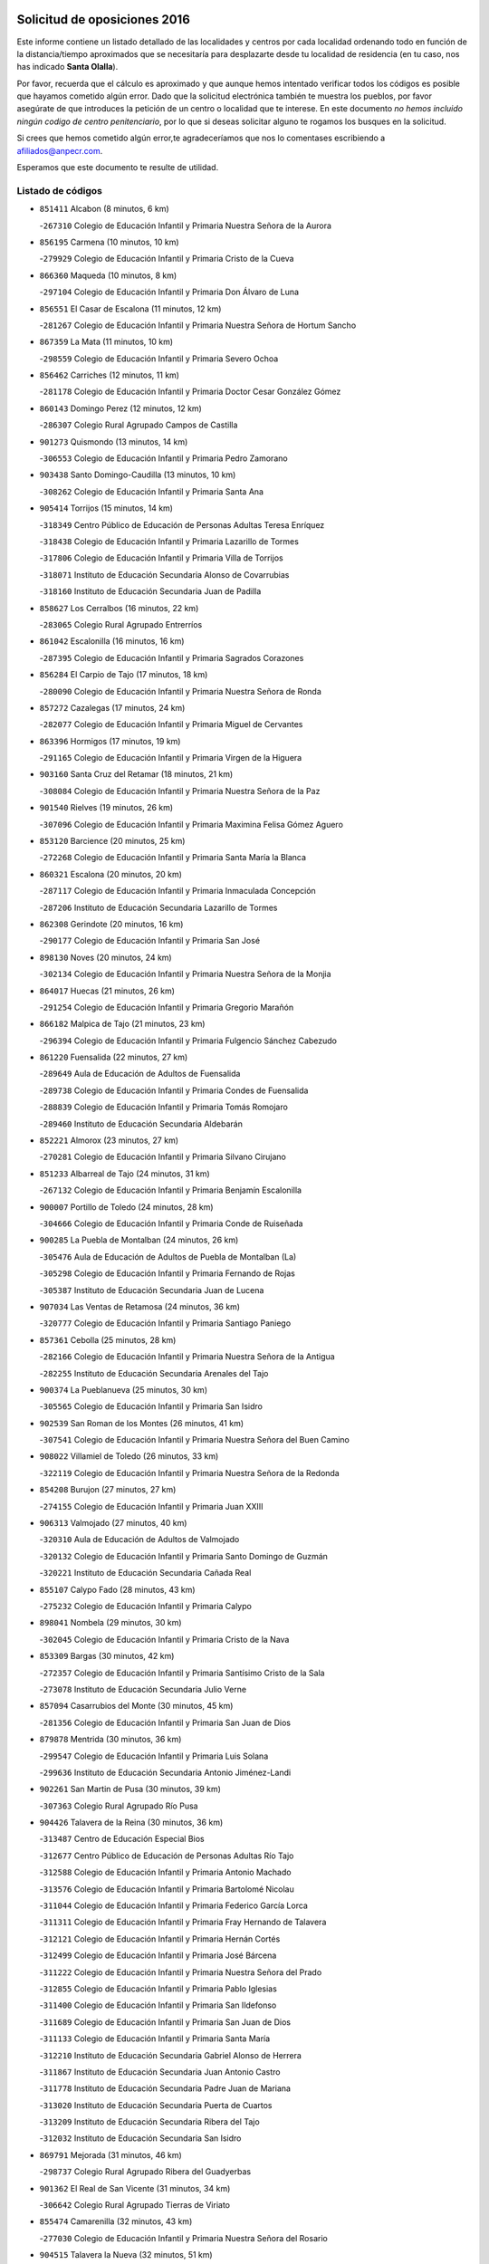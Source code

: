 

.. image:: logo.png
   :align: center

Solicitud de oposiciones 2016
======================================================

  
  
Este informe contiene un listado detallado de las localidades y centros por cada
localidad ordenando todo en función de la distancia/tiempo aproximados que se
necesitaría para desplazarte desde tu localidad de residencia (en tu caso,
nos has indicado **Santa Olalla**).

Por favor, recuerda que el cálculo es aproximado y que aunque hemos
intentado verificar todos los códigos es posible que hayamos cometido algún
error. Dado que la solicitud electrónica también te muestra los pueblos, por
favor asegúrate de que introduces la petición de un centro o localidad que
te interese. En este documento
*no hemos incluido ningún codigo de centro penitenciario*, por lo que si deseas
solicitar alguno te rogamos los busques en la solicitud.

Si crees que hemos cometido algún error,te agradeceríamos que nos lo comentases
escribiendo a afiliados@anpecr.com.

Esperamos que este documento te resulte de utilidad.



Listado de códigos
-------------------


- ``851411`` Alcabon  (8 minutos, 6 km)

  -``267310`` Colegio de Educación Infantil y Primaria Nuestra Señora de la Aurora
    

- ``856195`` Carmena  (10 minutos, 10 km)

  -``279929`` Colegio de Educación Infantil y Primaria Cristo de la Cueva
    

- ``866360`` Maqueda  (10 minutos, 8 km)

  -``297104`` Colegio de Educación Infantil y Primaria Don Álvaro de Luna
    

- ``856551`` El Casar de Escalona  (11 minutos, 12 km)

  -``281267`` Colegio de Educación Infantil y Primaria Nuestra Señora de Hortum Sancho
    

- ``867359`` La Mata  (11 minutos, 10 km)

  -``298559`` Colegio de Educación Infantil y Primaria Severo Ochoa
    

- ``856462`` Carriches  (12 minutos, 11 km)

  -``281178`` Colegio de Educación Infantil y Primaria Doctor Cesar González Gómez
    

- ``860143`` Domingo Perez  (12 minutos, 12 km)

  -``286307`` Colegio Rural Agrupado Campos de Castilla
    

- ``901273`` Quismondo  (13 minutos, 14 km)

  -``306553`` Colegio de Educación Infantil y Primaria Pedro Zamorano
    

- ``903438`` Santo Domingo-Caudilla  (13 minutos, 10 km)

  -``308262`` Colegio de Educación Infantil y Primaria Santa Ana
    

- ``905414`` Torrijos  (15 minutos, 14 km)

  -``318349`` Centro Público de Educación de Personas Adultas Teresa Enríquez
    

  -``318438`` Colegio de Educación Infantil y Primaria Lazarillo de Tormes
    

  -``317806`` Colegio de Educación Infantil y Primaria Villa de Torrijos
    

  -``318071`` Instituto de Educación Secundaria Alonso de Covarrubias
    

  -``318160`` Instituto de Educación Secundaria Juan de Padilla
    

- ``858627`` Los Cerralbos  (16 minutos, 22 km)

  -``283065`` Colegio Rural Agrupado Entrerríos
    

- ``861042`` Escalonilla  (16 minutos, 16 km)

  -``287395`` Colegio de Educación Infantil y Primaria Sagrados Corazones
    

- ``856284`` El Carpio de Tajo  (17 minutos, 18 km)

  -``280090`` Colegio de Educación Infantil y Primaria Nuestra Señora de Ronda
    

- ``857272`` Cazalegas  (17 minutos, 24 km)

  -``282077`` Colegio de Educación Infantil y Primaria Miguel de Cervantes
    

- ``863396`` Hormigos  (17 minutos, 19 km)

  -``291165`` Colegio de Educación Infantil y Primaria Virgen de la Higuera
    

- ``903160`` Santa Cruz del Retamar  (18 minutos, 21 km)

  -``308084`` Colegio de Educación Infantil y Primaria Nuestra Señora de la Paz
    

- ``901540`` Rielves  (19 minutos, 26 km)

  -``307096`` Colegio de Educación Infantil y Primaria Maximina Felisa Gómez Aguero
    

- ``853120`` Barcience  (20 minutos, 25 km)

  -``272268`` Colegio de Educación Infantil y Primaria Santa María la Blanca
    

- ``860321`` Escalona  (20 minutos, 20 km)

  -``287117`` Colegio de Educación Infantil y Primaria Inmaculada Concepción
    

  -``287206`` Instituto de Educación Secundaria Lazarillo de Tormes
    

- ``862308`` Gerindote  (20 minutos, 16 km)

  -``290177`` Colegio de Educación Infantil y Primaria San José
    

- ``898130`` Noves  (20 minutos, 24 km)

  -``302134`` Colegio de Educación Infantil y Primaria Nuestra Señora de la Monjia
    

- ``864017`` Huecas  (21 minutos, 26 km)

  -``291254`` Colegio de Educación Infantil y Primaria Gregorio Marañón
    

- ``866182`` Malpica de Tajo  (21 minutos, 23 km)

  -``296394`` Colegio de Educación Infantil y Primaria Fulgencio Sánchez Cabezudo
    

- ``861220`` Fuensalida  (22 minutos, 27 km)

  -``289649`` Aula de Educación de Adultos de Fuensalida
    

  -``289738`` Colegio de Educación Infantil y Primaria Condes de Fuensalida
    

  -``288839`` Colegio de Educación Infantil y Primaria Tomás Romojaro
    

  -``289460`` Instituto de Educación Secundaria Aldebarán
    

- ``852221`` Almorox  (23 minutos, 27 km)

  -``270281`` Colegio de Educación Infantil y Primaria Silvano Cirujano
    

- ``851233`` Albarreal de Tajo  (24 minutos, 31 km)

  -``267132`` Colegio de Educación Infantil y Primaria Benjamín Escalonilla
    

- ``900007`` Portillo de Toledo  (24 minutos, 28 km)

  -``304666`` Colegio de Educación Infantil y Primaria Conde de Ruiseñada
    

- ``900285`` La Puebla de Montalban  (24 minutos, 26 km)

  -``305476`` Aula de Educación de Adultos de Puebla de Montalban (La)
    

  -``305298`` Colegio de Educación Infantil y Primaria Fernando de Rojas
    

  -``305387`` Instituto de Educación Secundaria Juan de Lucena
    

- ``907034`` Las Ventas de Retamosa  (24 minutos, 36 km)

  -``320777`` Colegio de Educación Infantil y Primaria Santiago Paniego
    

- ``857361`` Cebolla  (25 minutos, 28 km)

  -``282166`` Colegio de Educación Infantil y Primaria Nuestra Señora de la Antigua
    

  -``282255`` Instituto de Educación Secundaria Arenales del Tajo
    

- ``900374`` La Pueblanueva  (25 minutos, 30 km)

  -``305565`` Colegio de Educación Infantil y Primaria San Isidro
    

- ``902539`` San Roman de los Montes  (26 minutos, 41 km)

  -``307541`` Colegio de Educación Infantil y Primaria Nuestra Señora del Buen Camino
    

- ``908022`` Villamiel de Toledo  (26 minutos, 33 km)

  -``322119`` Colegio de Educación Infantil y Primaria Nuestra Señora de la Redonda
    

- ``854208`` Burujon  (27 minutos, 27 km)

  -``274155`` Colegio de Educación Infantil y Primaria Juan XXIII
    

- ``906313`` Valmojado  (27 minutos, 40 km)

  -``320310`` Aula de Educación de Adultos de Valmojado
    

  -``320132`` Colegio de Educación Infantil y Primaria Santo Domingo de Guzmán
    

  -``320221`` Instituto de Educación Secundaria Cañada Real
    

- ``855107`` Calypo Fado  (28 minutos, 43 km)

  -``275232`` Colegio de Educación Infantil y Primaria Calypo
    

- ``898041`` Nombela  (29 minutos, 30 km)

  -``302045`` Colegio de Educación Infantil y Primaria Cristo de la Nava
    

- ``853309`` Bargas  (30 minutos, 42 km)

  -``272357`` Colegio de Educación Infantil y Primaria Santísimo Cristo de la Sala
    

  -``273078`` Instituto de Educación Secundaria Julio Verne
    

- ``857094`` Casarrubios del Monte  (30 minutos, 45 km)

  -``281356`` Colegio de Educación Infantil y Primaria San Juan de Dios
    

- ``879878`` Mentrida  (30 minutos, 36 km)

  -``299547`` Colegio de Educación Infantil y Primaria Luis Solana
    

  -``299636`` Instituto de Educación Secundaria Antonio Jiménez-Landi
    

- ``902261`` San Martin de Pusa  (30 minutos, 39 km)

  -``307363`` Colegio Rural Agrupado Río Pusa
    

- ``904426`` Talavera de la Reina  (30 minutos, 36 km)

  -``313487`` Centro de Educación Especial Bios
    

  -``312677`` Centro Público de Educación de Personas Adultas Río Tajo
    

  -``312588`` Colegio de Educación Infantil y Primaria Antonio Machado
    

  -``313576`` Colegio de Educación Infantil y Primaria Bartolomé Nicolau
    

  -``311044`` Colegio de Educación Infantil y Primaria Federico García Lorca
    

  -``311311`` Colegio de Educación Infantil y Primaria Fray Hernando de Talavera
    

  -``312121`` Colegio de Educación Infantil y Primaria Hernán Cortés
    

  -``312499`` Colegio de Educación Infantil y Primaria José Bárcena
    

  -``311222`` Colegio de Educación Infantil y Primaria Nuestra Señora del Prado
    

  -``312855`` Colegio de Educación Infantil y Primaria Pablo Iglesias
    

  -``311400`` Colegio de Educación Infantil y Primaria San Ildefonso
    

  -``311689`` Colegio de Educación Infantil y Primaria San Juan de Dios
    

  -``311133`` Colegio de Educación Infantil y Primaria Santa María
    

  -``312210`` Instituto de Educación Secundaria Gabriel Alonso de Herrera
    

  -``311867`` Instituto de Educación Secundaria Juan Antonio Castro
    

  -``311778`` Instituto de Educación Secundaria Padre Juan de Mariana
    

  -``313020`` Instituto de Educación Secundaria Puerta de Cuartos
    

  -``313209`` Instituto de Educación Secundaria Ribera del Tajo
    

  -``312032`` Instituto de Educación Secundaria San Isidro
    

- ``869791`` Mejorada  (31 minutos, 46 km)

  -``298737`` Colegio Rural Agrupado Ribera del Guadyerbas
    

- ``901362`` El Real de San Vicente  (31 minutos, 34 km)

  -``306642`` Colegio Rural Agrupado Tierras de Viriato
    

- ``855474`` Camarenilla  (32 minutos, 43 km)

  -``277030`` Colegio de Educación Infantil y Primaria Nuestra Señora del Rosario
    

- ``904515`` Talavera la Nueva  (32 minutos, 51 km)

  -``313665`` Colegio de Educación Infantil y Primaria San Isidro
    

- ``905236`` Toledo  (32 minutos, 45 km)

  -``317083`` Centro de Educación Especial Ciudad de Toledo
    

  -``315730`` Centro Público de Educación de Personas Adultas Gustavo Adolfo Bécquer
    

  -``317172`` Centro Público de Educación de Personas Adultas Polígono
    

  -``315007`` Colegio de Educación Infantil y Primaria Alfonso Vi
    

  -``314108`` Colegio de Educación Infantil y Primaria Ángel del Alcázar
    

  -``316540`` Colegio de Educación Infantil y Primaria Ciudad de Aquisgrán
    

  -``315463`` Colegio de Educación Infantil y Primaria Ciudad de Nara
    

  -``316273`` Colegio de Educación Infantil y Primaria Escultor Alberto Sánchez
    

  -``317539`` Colegio de Educación Infantil y Primaria Europa
    

  -``314297`` Colegio de Educación Infantil y Primaria Fábrica de Armas
    

  -``315285`` Colegio de Educación Infantil y Primaria Garcilaso de la Vega
    

  -``315374`` Colegio de Educación Infantil y Primaria Gómez Manrique
    

  -``316362`` Colegio de Educación Infantil y Primaria Gregorio Marañón
    

  -``314742`` Colegio de Educación Infantil y Primaria Jaime de Foxa
    

  -``316095`` Colegio de Educación Infantil y Primaria Juan de Padilla
    

  -``314019`` Colegio de Educación Infantil y Primaria la Candelaria
    

  -``315552`` Colegio de Educación Infantil y Primaria San Lucas y María
    

  -``314386`` Colegio de Educación Infantil y Primaria Santa Teresa
    

  -``317628`` Colegio de Educación Infantil y Primaria Valparaíso
    

  -``315196`` Instituto de Educación Secundaria Alfonso X el Sabio
    

  -``314653`` Instituto de Educación Secundaria Azarquiel
    

  -``316818`` Instituto de Educación Secundaria Carlos III
    

  -``314564`` Instituto de Educación Secundaria el Greco
    

  -``315641`` Instituto de Educación Secundaria Juanelo Turriano
    

  -``317261`` Instituto de Educación Secundaria María Pacheco
    

  -``317350`` Instituto de Educación Secundaria Obligatoria Princesa Galiana
    

  -``316451`` Instituto de Educación Secundaria Sefarad
    

  -``314475`` Instituto de Educación Secundaria Universidad Laboral
    

- ``905325`` La Torre de Esteban Hambran  (32 minutos, 45 km)

  -``317717`` Colegio de Educación Infantil y Primaria Juan Aguado
    

- ``906402`` Velada  (32 minutos, 53 km)

  -``320599`` Colegio de Educación Infantil y Primaria Andrés Arango
    

- ``852599`` Arcicollar  (33 minutos, 37 km)

  -``271180`` Colegio de Educación Infantil y Primaria San Blas
    

- ``855385`` Camarena  (33 minutos, 43 km)

  -``276131`` Colegio de Educación Infantil y Primaria Alonso Rodríguez
    

  -``276042`` Colegio de Educación Infantil y Primaria María del Mar
    

  -``276220`` Instituto de Educación Secundaria Blas de Prado
    

- ``862219`` Gamonal  (33 minutos, 52 km)

  -``290088`` Colegio de Educación Infantil y Primaria Don Cristóbal López
    

- ``898597`` Olias del Rey  (33 minutos, 48 km)

  -``303211`` Colegio de Educación Infantil y Primaria Pedro Melendo García
    

- ``851322`` Alberche del Caudillo  (34 minutos, 55 km)

  -``267221`` Colegio de Educación Infantil y Primaria San Isidro
    

- ``858716`` Chozas de Canales  (34 minutos, 53 km)

  -``283154`` Colegio de Educación Infantil y Primaria Santa María Magdalena
    

- ``866093`` Magan  (34 minutos, 53 km)

  -``296205`` Colegio de Educación Infantil y Primaria Santa Marina
    

- ``899496`` Palomeque  (34 minutos, 54 km)

  -``303856`` Colegio de Educación Infantil y Primaria San Juan Bautista
    

- ``899763`` Las Perdices  (34 minutos, 45 km)

  -``304399`` Colegio de Educación Infantil y Primaria Pintor Tomás Camarero
    

- ``911171`` Yunclillos  (34 minutos, 53 km)

  -``324195`` Colegio de Educación Infantil y Primaria Nuestra Señora de la Salud
    

- ``854397`` Cabañas de la Sagra  (35 minutos, 53 km)

  -``274244`` Colegio de Educación Infantil y Primaria San Isidro Labrador
    

- ``855018`` Calera y Chozas  (35 minutos, 60 km)

  -``275143`` Colegio de Educación Infantil y Primaria Santísimo Cristo de Chozas
    

- ``859704`` Cobisa  (35 minutos, 55 km)

  -``284053`` Colegio de Educación Infantil y Primaria Cardenal Tavera
    

  -``284142`` Colegio de Educación Infantil y Primaria Gloria Fuertes
    

- ``886980`` Mocejon  (35 minutos, 53 km)

  -``300069`` Aula de Educación de Adultos de Mocejon
    

  -``299903`` Colegio de Educación Infantil y Primaria Miguel de Cervantes
    

- ``853031`` Arges  (37 minutos, 54 km)

  -``272179`` Colegio de Educación Infantil y Primaria Miguel de Cervantes
    

  -``271369`` Colegio de Educación Infantil y Primaria Tirso de Molina
    

- ``854119`` Burguillos de Toledo  (37 minutos, 56 km)

  -``274066`` Colegio de Educación Infantil y Primaria Victorio Macho
    

- ``854575`` Calalberche  (37 minutos, 42 km)

  -``275054`` Colegio de Educación Infantil y Primaria Ribera del Alberche
    

- ``857450`` Cedillo del Condado  (37 minutos, 58 km)

  -``282344`` Colegio de Educación Infantil y Primaria Nuestra Señora de la Natividad
    

- ``865283`` Lominchar  (37 minutos, 57 km)

  -``295039`` Colegio de Educación Infantil y Primaria Ramón y Cajal
    

- ``911260`` Yuncos  (37 minutos, 61 km)

  -``324462`` Colegio de Educación Infantil y Primaria Guillermo Plaza
    

  -``324284`` Colegio de Educación Infantil y Primaria Nuestra Señora del Consuelo
    

  -``324551`` Colegio de Educación Infantil y Primaria Villa de Yuncos
    

  -``324373`` Instituto de Educación Secundaria la Cañuela
    

- ``889598`` Los Navalmorales  (38 minutos, 46 km)

  -``301146`` Colegio de Educación Infantil y Primaria San Francisco
    

  -``301235`` Instituto de Educación Secundaria los Navalmorales
    

- ``911082`` Yuncler  (38 minutos, 60 km)

  -``324006`` Colegio de Educación Infantil y Primaria Remigio Laín
    

- ``863029`` Guadamur  (39 minutos, 58 km)

  -``290266`` Colegio de Educación Infantil y Primaria Nuestra Señora de la Natividad
    

- ``865005`` Layos  (39 minutos, 57 km)

  -``294229`` Colegio de Educación Infantil y Primaria María Magdalena
    

- ``888788`` Nambroca  (39 minutos, 58 km)

  -``300514`` Colegio de Educación Infantil y Primaria la Fuente
    

- ``907490`` Villaluenga de la Sagra  (39 minutos, 60 km)

  -``321765`` Colegio de Educación Infantil y Primaria Juan Palarea
    

  -``321854`` Instituto de Educación Secundaria Castillo del Águila
    

- ``909744`` Villaseca de la Sagra  (39 minutos, 61 km)

  -``322753`` Colegio de Educación Infantil y Primaria Virgen de las Angustias
    

- ``910183`` El Viso de San Juan  (39 minutos, 60 km)

  -``323107`` Colegio de Educación Infantil y Primaria Fernando de Alarcón
    

  -``323296`` Colegio de Educación Infantil y Primaria Miguel Delibes
    

- ``863207`` Las Herencias  (40 minutos, 49 km)

  -``291076`` Colegio de Educación Infantil y Primaria Vera Cruz
    

- ``902172`` San Martin de Montalban  (40 minutos, 46 km)

  -``307274`` Colegio de Educación Infantil y Primaria Santísimo Cristo de la Luz
    

- ``889776`` Navamorcuende  (41 minutos, 57 km)

  -``301413`` Colegio Rural Agrupado Sierra de San Vicente
    

- ``898319`` Numancia de la Sagra  (41 minutos, 66 km)

  -``302223`` Colegio de Educación Infantil y Primaria Santísimo Cristo de la Misericordia
    

  -``302312`` Instituto de Educación Secundaria Profesor Emilio Lledó
    

- ``899307`` Oropesa  (41 minutos, 73 km)

  -``303678`` Colegio de Educación Infantil y Primaria Martín Gallinar
    

  -``303767`` Instituto de Educación Secundaria Alonso de Orozco
    

- ``899852`` Polan  (41 minutos, 60 km)

  -``304577`` Aula de Educación de Adultos de Polan
    

  -``304488`` Colegio de Educación Infantil y Primaria José María Corcuera
    

- ``901451`` Recas  (41 minutos, 61 km)

  -``306731`` Colegio de Educación Infantil y Primaria Cesar Cabañas Caballero
    

  -``306820`` Instituto de Educación Secundaria Arcipreste de Canales
    

- ``903527`` El Señorio de Illescas  (42 minutos, 68 km)

  -``308351`` Colegio de Educación Infantil y Primaria el Greco
    

- ``910361`` Yeles  (42 minutos, 69 km)

  -``323652`` Colegio de Educación Infantil y Primaria San Antonio
    

- ``859615`` Cobeja  (43 minutos, 63 km)

  -``283332`` Colegio de Educación Infantil y Primaria San Juan Bautista
    

- ``864384`` Lagartera  (43 minutos, 74 km)

  -``294040`` Colegio de Educación Infantil y Primaria Jacinto Guerrero
    

- ``852132`` Almonacid de Toledo  (44 minutos, 68 km)

  -``270192`` Colegio de Educación Infantil y Primaria Virgen de la Oliva
    

- ``851055`` Ajofrin  (45 minutos, 66 km)

  -``266322`` Colegio de Educación Infantil y Primaria Jacinto Guerrero
    

- ``864295`` Illescas  (45 minutos, 70 km)

  -``292331`` Centro Público de Educación de Personas Adultas Pedro Gumiel
    

  -``293230`` Colegio de Educación Infantil y Primaria Clara Campoamor
    

  -``293141`` Colegio de Educación Infantil y Primaria Ilarcuris
    

  -``292242`` Colegio de Educación Infantil y Primaria la Constitución
    

  -``292064`` Colegio de Educación Infantil y Primaria Martín Chico
    

  -``293052`` Instituto de Educación Secundaria Condestable Álvaro de Luna
    

  -``292153`` Instituto de Educación Secundaria Juan de Padilla
    

- ``869880`` El Membrillo  (45 minutos, 54 km)

  -``298826`` Colegio de Educación Infantil y Primaria Ortega Pérez
    

- ``889687`` Los Navalucillos  (45 minutos, 53 km)

  -``301324`` Colegio de Educación Infantil y Primaria Nuestra Señora de las Saleras
    

- ``899674`` Parrillas  (45 minutos, 69 km)

  -``304110`` Colegio de Educación Infantil y Primaria Nuestra Señora de la Luz
    

- ``851500`` Alcaudete de la Jara  (46 minutos, 58 km)

  -``269931`` Colegio de Educación Infantil y Primaria Rufino Mansi
    

- ``855296`` La Calzada de Oropesa  (46 minutos, 81 km)

  -``275321`` Colegio Rural Agrupado Campo Arañuelo
    

- ``856373`` Carranque  (46 minutos, 65 km)

  -``280279`` Colegio de Educación Infantil y Primaria Guadarrama
    

  -``281089`` Colegio de Educación Infantil y Primaria Villa de Materno
    

  -``280368`` Instituto de Educación Secundaria Libertad
    

- ``899585`` Pantoja  (46 minutos, 72 km)

  -``304021`` Colegio de Educación Infantil y Primaria Marqueses de Manzanedo
    

- ``852310`` Añover de Tajo  (47 minutos, 73 km)

  -``270370`` Colegio de Educación Infantil y Primaria Conde de Mayalde
    

  -``271091`` Instituto de Educación Secundaria San Blas
    

- ``889954`` Noez  (47 minutos, 68 km)

  -``301780`` Colegio de Educación Infantil y Primaria Santísimo Cristo de la Salud
    

- ``904337`` Sonseca  (47 minutos, 74 km)

  -``310879`` Centro Público de Educación de Personas Adultas Cum Laude
    

  -``310968`` Colegio de Educación Infantil y Primaria Peñamiel
    

  -``310501`` Colegio de Educación Infantil y Primaria San Juan Evangelista
    

  -``310690`` Instituto de Educación Secundaria la Sisla
    

- ``908111`` Villaminaya  (47 minutos, 74 km)

  -``322208`` Colegio de Educación Infantil y Primaria Santo Domingo de Silos
    

- ``851144`` Alameda de la Sagra  (48 minutos, 78 km)

  -``267043`` Colegio de Educación Infantil y Primaria Nuestra Señora de la Asunción
    

- ``852043`` Alcolea de Tajo  (48 minutos, 76 km)

  -``270003`` Colegio Rural Agrupado Río Tajo
    

- ``867170`` Mascaraque  (48 minutos, 74 km)

  -``297382`` Colegio de Educación Infantil y Primaria Juan de Padilla
    

- ``869602`` Mazarambroz  (48 minutos, 70 km)

  -``298648`` Colegio de Educación Infantil y Primaria Nuestra Señora del Sagrario
    

- ``906135`` Ugena  (48 minutos, 72 km)

  -``318705`` Colegio de Educación Infantil y Primaria Miguel de Cervantes
    

  -``318894`` Colegio de Educación Infantil y Primaria Tres Torres
    

- ``889409`` Navalcan  (49 minutos, 72 km)

  -``301057`` Colegio de Educación Infantil y Primaria Blas Tello
    

- ``905503`` Totanes  (49 minutos, 73 km)

  -``318527`` Colegio de Educación Infantil y Primaria Inmaculada Concepción
    

- ``861131`` Esquivias  (50 minutos, 76 km)

  -``288650`` Colegio de Educación Infantil y Primaria Catalina de Palacios
    

  -``288472`` Colegio de Educación Infantil y Primaria Miguel de Cervantes
    

  -``288561`` Instituto de Educación Secundaria Alonso Quijada
    

- ``900463`` El Puente del Arzobispo  (50 minutos, 78 km)

  -``305654`` Colegio Rural Agrupado Villas del Tajo
    

- ``900552`` Pulgar  (50 minutos, 70 km)

  -``305743`` Colegio de Educación Infantil y Primaria Nuestra Señora de la Blanca
    

- ``909833`` Villasequilla  (50 minutos, 74 km)

  -``322842`` Colegio de Educación Infantil y Primaria San Isidro Labrador
    

- ``879789`` Menasalbas  (51 minutos, 59 km)

  -``299458`` Colegio de Educación Infantil y Primaria Nuestra Señora de Fátima
    

- ``899218`` Orgaz  (51 minutos, 78 km)

  -``303589`` Colegio de Educación Infantil y Primaria Conde de Orgaz
    

- ``853498`` Belvis de la Jara  (52 minutos, 66 km)

  -``273167`` Colegio de Educación Infantil y Primaria Fernando Jiménez de Gregorio
    

  -``273256`` Instituto de Educación Secundaria Obligatoria la Jara
    

- ``853587`` Borox  (52 minutos, 81 km)

  -``273345`` Colegio de Educación Infantil y Primaria Nuestra Señora de la Salud
    

- ``862030`` Galvez  (52 minutos, 60 km)

  -``289827`` Colegio de Educación Infantil y Primaria San Juan de la Cruz
    

  -``289916`` Instituto de Educación Secundaria Montes de Toledo
    

- ``866271`` Manzaneque  (52 minutos, 83 km)

  -``297015`` Colegio de Educación Infantil y Primaria Álvarez de Toledo
    

- ``888699`` Mora  (52 minutos, 79 km)

  -``300425`` Aula de Educación de Adultos de Mora
    

  -``300247`` Colegio de Educación Infantil y Primaria Fernando Martín
    

  -``300158`` Colegio de Educación Infantil y Primaria José Ramón Villa
    

  -``300336`` Instituto de Educación Secundaria Peñas Negras
    

- ``904159`` Seseña  (53 minutos, 81 km)

  -``308440`` Colegio de Educación Infantil y Primaria Gabriel Uriarte
    

  -``310056`` Colegio de Educación Infantil y Primaria Juan Carlos I
    

  -``308807`` Colegio de Educación Infantil y Primaria Sisius
    

  -``308718`` Instituto de Educación Secundaria las Salinas
    

  -``308629`` Instituto de Educación Secundaria Margarita Salas
    

- ``888966`` Navahermosa  (54 minutos, 62 km)

  -``300970`` Centro Público de Educación de Personas Adultas la Raña
    

  -``300792`` Colegio de Educación Infantil y Primaria San Miguel Arcángel
    

  -``300881`` Instituto de Educación Secundaria Obligatoria Manuel de Guzmán
    

- ``904248`` Seseña Nuevo  (56 minutos, 85 km)

  -``310323`` Centro Público de Educación de Personas Adultas de Seseña Nuevo
    

  -``310412`` Colegio de Educación Infantil y Primaria el Quiñón
    

  -``310145`` Colegio de Educación Infantil y Primaria Fernando de Rojas
    

  -``310234`` Colegio de Educación Infantil y Primaria Gloria Fuertes
    

- ``908200`` Villamuelas  (56 minutos, 81 km)

  -``322397`` Colegio de Educación Infantil y Primaria Santa María Magdalena
    

- ``910450`` Yepes  (56 minutos, 84 km)

  -``323741`` Colegio de Educación Infantil y Primaria Rafael García Valiño
    

  -``323830`` Instituto de Educación Secundaria Carpetania
    

- ``860054`` Cuerva  (57 minutos, 66 km)

  -``286218`` Colegio de Educación Infantil y Primaria Soledad Alonso Dorado
    

- ``864106`` Huerta de Valdecarabanos  (57 minutos, 84 km)

  -``291343`` Colegio de Educación Infantil y Primaria Virgen del Rosario de Pastores
    

- ``906591`` Las Ventas con Peña Aguilera  (58 minutos, 64 km)

  -``320688`` Colegio de Educación Infantil y Primaria Nuestra Señora del Águila
    

- ``858805`` Ciruelos  (59 minutos, 92 km)

  -``283243`` Colegio de Educación Infantil y Primaria Santísimo Cristo de la Misericordia
    

- ``902350`` San Pablo de los Montes  (59 minutos, 70 km)

  -``307452`` Colegio de Educación Infantil y Primaria Nuestra Señora de Gracia
    

- ``910272`` Los Yebenes  (59 minutos, 90 km)

  -``323563`` Aula de Educación de Adultos de Yebenes (Los)
    

  -``323385`` Colegio de Educación Infantil y Primaria San José de Calasanz
    

  -``323474`` Instituto de Educación Secundaria Guadalerzas
    

- ``908578`` Villanueva de Bogas  (1h 1min, 92 km)

  -``322575`` Colegio de Educación Infantil y Primaria Santa Ana
    

- ``899129`` Ontigola  (1h 2min, 90 km)

  -``303300`` Colegio de Educación Infantil y Primaria Virgen del Rosario
    

- ``888877`` La Nava de Ricomalillo  (1h 3min, 81 km)

  -``300603`` Colegio de Educación Infantil y Primaria Nuestra Señora del Amor de Dios
    

- ``906046`` Turleque  (1h 3min, 99 km)

  -``318616`` Colegio de Educación Infantil y Primaria Fernán González
    

- ``898408`` Ocaña  (1h 4min, 96 km)

  -``302868`` Centro Público de Educación de Personas Adultas Gutierre de Cárdenas
    

  -``303122`` Colegio de Educación Infantil y Primaria Pastor Poeta
    

  -``302401`` Colegio de Educación Infantil y Primaria San José de Calasanz
    

  -``302590`` Instituto de Educación Secundaria Alonso de Ercilla
    

  -``302779`` Instituto de Educación Secundaria Miguel Hernández
    

- ``859893`` Consuegra  (1h 6min, 108 km)

  -``285130`` Centro Público de Educación de Personas Adultas Castillo de Consuegra
    

  -``284320`` Colegio de Educación Infantil y Primaria Miguel de Cervantes
    

  -``284231`` Colegio de Educación Infantil y Primaria Santísimo Cristo de la Vera Cruz
    

  -``285041`` Instituto de Educación Secundaria Consaburum
    

- ``860232`` Dosbarrios  (1h 6min, 104 km)

  -``287028`` Colegio de Educación Infantil y Primaria San Isidro Labrador
    

- ``905058`` Tembleque  (1h 6min, 103 km)

  -``313754`` Colegio de Educación Infantil y Primaria Antonia González
    

- ``863118`` La Guardia  (1h 7min, 99 km)

  -``290355`` Colegio de Educación Infantil y Primaria Valentín Escobar
    

- ``889865`` Noblejas  (1h 7min, 104 km)

  -``301691`` Aula de Educación de Adultos de Noblejas
    

  -``301502`` Colegio de Educación Infantil y Primaria Santísimo Cristo de las Injurias
    

- ``867081`` Marjaliza  (1h 8min, 98 km)

  -``297293`` Colegio de Educación Infantil y Primaria San Juan
    

- ``865372`` Madridejos  (1h 10min, 114 km)

  -``296027`` Aula de Educación de Adultos de Madridejos
    

  -``296116`` Centro de Educación Especial Mingoliva
    

  -``295128`` Colegio de Educación Infantil y Primaria Garcilaso de la Vega
    

  -``295306`` Colegio de Educación Infantil y Primaria Santa Ana
    

  -``295217`` Instituto de Educación Secundaria Valdehierro
    

- ``909655`` Villarrubia de Santiago  (1h 11min, 110 km)

  -``322664`` Colegio de Educación Infantil y Primaria Nuestra Señora del Castellar
    

- ``855563`` El Campillo de la Jara  (1h 12min, 92 km)

  -``277219`` Colegio Rural Agrupado la Jara
    

- ``856006`` Camuñas  (1h 12min, 123 km)

  -``277308`` Colegio de Educación Infantil y Primaria Cardenal Cisneros
    

- ``902083`` El Romeral  (1h 12min, 109 km)

  -``307185`` Colegio de Educación Infantil y Primaria Silvano Cirujano
    

- ``906224`` Urda  (1h 12min, 117 km)

  -``320043`` Colegio de Educación Infantil y Primaria Santo Cristo
    

- ``910094`` Villatobas  (1h 13min, 114 km)

  -``323018`` Colegio de Educación Infantil y Primaria Sagrado Corazón de Jesús
    

- ``865194`` Lillo  (1h 18min, 116 km)

  -``294318`` Colegio de Educación Infantil y Primaria Marcelino Murillo
    

- ``903071`` Santa Cruz de la Zarza  (1h 18min, 126 km)

  -``307630`` Colegio de Educación Infantil y Primaria Eduardo Palomo Rodríguez
    

  -``307819`` Instituto de Educación Secundaria Obligatoria Velsinia
    

- ``907301`` Villafranca de los Caballeros  (1h 18min, 135 km)

  -``321587`` Colegio de Educación Infantil y Primaria Miguel de Cervantes
    

  -``321676`` Instituto de Educación Secundaria Obligatoria la Falcata
    

- ``820362`` Herencia  (1h 20min, 135 km)

  -``155350`` Aula de Educación de Adultos de Herencia
    

  -``155172`` Colegio de Educación Infantil y Primaria Carrasco Alcalde
    

  -``155261`` Instituto de Educación Secundaria Hermógenes Rodríguez
    

- ``825046`` Retuerta del Bullaque  (1h 21min, 98 km)

  -``177133`` Colegio Rural Agrupado Montes de Toledo
    

- ``830260`` Villarta de San Juan  (1h 22min, 140 km)

  -``199828`` Colegio de Educación Infantil y Primaria Nuestra Señora de la Paz
    

- ``842501`` Azuqueca de Henares  (1h 22min, 130 km)

  -``241575`` Centro Público de Educación de Personas Adultas Clara Campoamor
    

  -``242107`` Colegio de Educación Infantil y Primaria la Espiga
    

  -``242018`` Colegio de Educación Infantil y Primaria la Paloma
    

  -``241119`` Colegio de Educación Infantil y Primaria la Paz
    

  -``241664`` Colegio de Educación Infantil y Primaria Maestra Plácida Herranz
    

  -``241842`` Colegio de Educación Infantil y Primaria Siglo XXI
    

  -``241208`` Colegio de Educación Infantil y Primaria Virgen de la Soledad
    

  -``241397`` Instituto de Educación Secundaria Arcipreste de Hita
    

  -``241753`` Instituto de Educación Secundaria Profesor Domínguez Ortiz
    

  -``241486`` Instituto de Educación Secundaria San Isidro
    

- ``907212`` Villacañas  (1h 22min, 121 km)

  -``321498`` Aula de Educación de Adultos de Villacañas
    

  -``321031`` Colegio de Educación Infantil y Primaria Santa Bárbara
    

  -``321309`` Instituto de Educación Secundaria Enrique de Arfe
    

  -``321120`` Instituto de Educación Secundaria Garcilaso de la Vega
    

- ``820184`` Fuente el Fresno  (1h 23min, 128 km)

  -``154818`` Colegio de Educación Infantil y Primaria Miguel Delibes
    

- ``842145`` Alovera  (1h 23min, 136 km)

  -``240676`` Aula de Educación de Adultos de Alovera
    

  -``240587`` Colegio de Educación Infantil y Primaria Campiña Verde
    

  -``240309`` Colegio de Educación Infantil y Primaria Parque Vallejo
    

  -``240120`` Colegio de Educación Infantil y Primaria Virgen de la Paz
    

  -``240498`` Instituto de Educación Secundaria Carmen Burgos de Seguí
    

- ``850334`` Villanueva de la Torre  (1h 23min, 136 km)

  -``255347`` Colegio de Educación Infantil y Primaria Gloria Fuertes
    

  -``255258`` Colegio de Educación Infantil y Primaria Paco Rabal
    

  -``255436`` Instituto de Educación Secundaria Newton-Salas
    

- ``859982`` Corral de Almaguer  (1h 23min, 136 km)

  -``285319`` Colegio de Educación Infantil y Primaria Nuestra Señora de la Muela
    

  -``286129`` Instituto de Educación Secundaria la Besana
    

- ``813439`` Alcazar de San Juan  (1h 25min, 147 km)

  -``137808`` Centro Público de Educación de Personas Adultas Enrique Tierno Galván
    

  -``137719`` Colegio de Educación Infantil y Primaria Alces
    

  -``137085`` Colegio de Educación Infantil y Primaria el Santo
    

  -``140223`` Colegio de Educación Infantil y Primaria Gloria Fuertes
    

  -``140401`` Colegio de Educación Infantil y Primaria Jardín de Arena
    

  -``137263`` Colegio de Educación Infantil y Primaria Jesús Ruiz de la Fuente
    

  -``137174`` Colegio de Educación Infantil y Primaria Juan de Austria
    

  -``139973`` Colegio de Educación Infantil y Primaria Pablo Ruiz Picasso
    

  -``137352`` Colegio de Educación Infantil y Primaria Santa Clara
    

  -``137530`` Instituto de Educación Secundaria Juan Bosco
    

  -``140045`` Instituto de Educación Secundaria María Zambrano
    

  -``137441`` Instituto de Educación Secundaria Miguel de Cervantes Saavedra
    

- ``815326`` Arenas de San Juan  (1h 25min, 144 km)

  -``143387`` Colegio Rural Agrupado de Arenas de San Juan
    

- ``849806`` Torrejon del Rey  (1h 25min, 133 km)

  -``254359`` Colegio de Educación Infantil y Primaria Virgen de las Candelas
    

- ``843400`` Chiloeches  (1h 26min, 138 km)

  -``243551`` Colegio de Educación Infantil y Primaria José Inglés
    

  -``243640`` Instituto de Educación Secundaria Peñalba
    

- ``847463`` Quer  (1h 26min, 137 km)

  -``252828`` Colegio de Educación Infantil y Primaria Villa de Quer
    

- ``907123`` La Villa de Don Fadrique  (1h 26min, 132 km)

  -``320866`` Colegio de Educación Infantil y Primaria Ramón y Cajal
    

  -``320955`` Instituto de Educación Secundaria Obligatoria Leonor de Guzmán
    

- ``843133`` Cabanillas del Campo  (1h 27min, 141 km)

  -``242830`` Colegio de Educación Infantil y Primaria la Senda
    

  -``242741`` Colegio de Educación Infantil y Primaria los Olivos
    

  -``242563`` Colegio de Educación Infantil y Primaria San Blas
    

  -``242652`` Instituto de Educación Secundaria Ana María Matute
    

- ``844210`` El Coto  (1h 27min, 134 km)

  -``244272`` Colegio de Educación Infantil y Primaria el Coto
    

- ``842234`` La Arboleda  (1h 28min, 142 km)

  -``240765`` Colegio de Educación Infantil y Primaria la Arboleda de Pioz
    

- ``842323`` Los Arenales  (1h 28min, 142 km)

  -``240854`` Colegio de Educación Infantil y Primaria María Montessori
    

- ``843222`` El Casar  (1h 28min, 135 km)

  -``243195`` Aula de Educación de Adultos de Casar (El)
    

  -``243006`` Colegio de Educación Infantil y Primaria Maestros del Casar
    

  -``243284`` Instituto de Educación Secundaria Campiña Alta
    

  -``243373`` Instituto de Educación Secundaria Juan García Valdemora
    

- ``845020`` Guadalajara  (1h 28min, 142 km)

  -``245716`` Centro de Educación Especial Virgen del Amparo
    

  -``246615`` Centro Público de Educación de Personas Adultas Río Sorbe
    

  -``244639`` Colegio de Educación Infantil y Primaria Alcarria
    

  -``245805`` Colegio de Educación Infantil y Primaria Alvar Fáñez de Minaya
    

  -``246437`` Colegio de Educación Infantil y Primaria Badiel
    

  -``246070`` Colegio de Educación Infantil y Primaria Balconcillo
    

  -``244728`` Colegio de Educación Infantil y Primaria Cardenal Mendoza
    

  -``246259`` Colegio de Educación Infantil y Primaria el Doncel
    

  -``245082`` Colegio de Educación Infantil y Primaria Isidro Almazán
    

  -``247514`` Colegio de Educación Infantil y Primaria las Lomas
    

  -``246526`` Colegio de Educación Infantil y Primaria Ocejón
    

  -``247792`` Colegio de Educación Infantil y Primaria Parque de la Muñeca
    

  -``245171`` Colegio de Educación Infantil y Primaria Pedro Sanz Vázquez
    

  -``247158`` Colegio de Educación Infantil y Primaria Río Henares
    

  -``246704`` Colegio de Educación Infantil y Primaria Río Tajo
    

  -``245260`` Colegio de Educación Infantil y Primaria Rufino Blanco
    

  -``244817`` Colegio de Educación Infantil y Primaria San Pedro Apóstol
    

  -``247425`` Instituto de Educación Secundaria Aguas Vivas
    

  -``245627`` Instituto de Educación Secundaria Antonio Buero Vallejo
    

  -``245449`` Instituto de Educación Secundaria Brianda de Mendoza
    

  -``246348`` Instituto de Educación Secundaria Castilla
    

  -``247336`` Instituto de Educación Secundaria José Luis Sampedro
    

  -``246893`` Instituto de Educación Secundaria Liceo Caracense
    

  -``245538`` Instituto de Educación Secundaria Luis de Lucena
    

- ``847374`` Pozo de Guadalajara  (1h 28min, 138 km)

  -``252739`` Colegio de Educación Infantil y Primaria Santa Brígida
    

- ``821172`` Llanos del Caudillo  (1h 29min, 157 km)

  -``156071`` Colegio de Educación Infantil y Primaria el Oasis
    

- ``827022`` El Torno  (1h 30min, 111 km)

  -``191179`` Colegio de Educación Infantil y Primaria Nuestra Señora de Guadalupe
    

- ``838731`` Tarancon  (1h 30min, 142 km)

  -``227173`` Centro Público de Educación de Personas Adultas Altomira
    

  -``227084`` Colegio de Educación Infantil y Primaria Duque de Riánsares
    

  -``227262`` Colegio de Educación Infantil y Primaria Gloria Fuertes
    

  -``227351`` Instituto de Educación Secundaria la Hontanilla
    

- ``845487`` Iriepal  (1h 30min, 147 km)

  -``250396`` Colegio Rural Agrupado Francisco Ibáñez
    

- ``846297`` Marchamalo  (1h 30min, 145 km)

  -``251106`` Aula de Educación de Adultos de Marchamalo
    

  -``250841`` Colegio de Educación Infantil y Primaria Cristo de la Esperanza
    

  -``251017`` Colegio de Educación Infantil y Primaria Maestra Teodora
    

  -``250930`` Instituto de Educación Secundaria Alejo Vera
    

- ``854486`` Cabezamesada  (1h 30min, 146 km)

  -``274333`` Colegio de Educación Infantil y Primaria Alonso de Cárdenas
    

- ``817035`` Campo de Criptana  (1h 31min, 155 km)

  -``146807`` Aula de Educación de Adultos de Campo de Criptana
    

  -``146629`` Colegio de Educación Infantil y Primaria Domingo Miras
    

  -``146351`` Colegio de Educación Infantil y Primaria Sagrado Corazón
    

  -``146262`` Colegio de Educación Infantil y Primaria Virgen de Criptana
    

  -``146173`` Colegio de Educación Infantil y Primaria Virgen de la Paz
    

  -``146440`` Instituto de Educación Secundaria Isabel Perillán y Quirós
    

- ``821350`` Malagon  (1h 31min, 139 km)

  -``156616`` Aula de Educación de Adultos de Malagon
    

  -``156349`` Colegio de Educación Infantil y Primaria Cañada Real
    

  -``156438`` Colegio de Educación Infantil y Primaria Santa Teresa
    

  -``156527`` Instituto de Educación Secundaria Estados del Duque
    

- ``830171`` Villarrubia de los Ojos  (1h 31min, 147 km)

  -``199739`` Aula de Educación de Adultos de Villarrubia de los Ojos
    

  -``198740`` Colegio de Educación Infantil y Primaria Rufino Blanco
    

  -``199461`` Colegio de Educación Infantil y Primaria Virgen de la Sierra
    

  -``199550`` Instituto de Educación Secundaria Guadiana
    

- ``844588`` Galapagos  (1h 31min, 139 km)

  -``244450`` Colegio de Educación Infantil y Primaria Clara Sánchez
    

- ``846564`` Parque de las Castillas  (1h 31min, 135 km)

  -``252005`` Colegio de Educación Infantil y Primaria las Castillas
    

- ``847196`` Pioz  (1h 31min, 141 km)

  -``252461`` Colegio de Educación Infantil y Primaria Castillo de Pioz
    

- ``849995`` Tortola de Henares  (1h 31min, 152 km)

  -``254448`` Colegio de Educación Infantil y Primaria Sagrado Corazón de Jesús
    

- ``901095`` Quero  (1h 31min, 149 km)

  -``305832`` Colegio de Educación Infantil y Primaria Santiago Cabañas
    

- ``818023`` Cinco Casas  (1h 32min, 159 km)

  -``147617`` Colegio Rural Agrupado Alciares
    

- ``833324`` Fuente de Pedro Naharro  (1h 33min, 150 km)

  -``220780`` Colegio Rural Agrupado Retama
    

- ``844499`` Fontanar  (1h 34min, 154 km)

  -``244361`` Colegio de Educación Infantil y Primaria Virgen de la Soledad
    

- ``849717`` Torija  (1h 34min, 160 km)

  -``254170`` Colegio de Educación Infantil y Primaria Virgen del Amparo
    

- ``850512`` Yunquera de Henares  (1h 34min, 156 km)

  -``255892`` Colegio de Educación Infantil y Primaria Nº 2
    

  -``255614`` Colegio de Educación Infantil y Primaria Virgen de la Granja
    

  -``255703`` Instituto de Educación Secundaria Clara Campoamor
    

- ``900196`` La Puebla de Almoradiel  (1h 34min, 141 km)

  -``305109`` Aula de Educación de Adultos de Puebla de Almoradiel (La)
    

  -``304755`` Colegio de Educación Infantil y Primaria Ramón y Cajal
    

  -``304844`` Instituto de Educación Secundaria Aldonza Lorenzo
    

- ``845209`` Horche  (1h 35min, 152 km)

  -``250029`` Colegio de Educación Infantil y Primaria Nº 2
    

  -``247881`` Colegio de Educación Infantil y Primaria San Roque
    

- ``837298`` Saelices  (1h 36min, 162 km)

  -``226185`` Colegio Rural Agrupado Segóbriga
    

- ``821539`` Manzanares  (1h 37min, 169 km)

  -``157426`` Centro Público de Educación de Personas Adultas San Blas
    

  -``156894`` Colegio de Educación Infantil y Primaria Altagracia
    

  -``156705`` Colegio de Educación Infantil y Primaria Divina Pastora
    

  -``157515`` Colegio de Educación Infantil y Primaria Enrique Tierno Galván
    

  -``157337`` Colegio de Educación Infantil y Primaria la Candelaria
    

  -``157248`` Instituto de Educación Secundaria Azuer
    

  -``157159`` Instituto de Educación Secundaria Pedro Álvarez Sotomayor
    

- ``825135`` El Robledo  (1h 37min, 118 km)

  -``177222`` Aula de Educación de Adultos de Robledo (El)
    

  -``177311`` Colegio Rural Agrupado Valle del Bullaque
    

- ``846019`` Lupiana  (1h 37min, 153 km)

  -``250663`` Colegio de Educación Infantil y Primaria Miguel de la Cuesta
    

- ``850067`` Trijueque  (1h 37min, 164 km)

  -``254626`` Aula de Educación de Adultos de Trijueque
    

  -``254537`` Colegio de Educación Infantil y Primaria San Bernabé
    

- ``823426`` Porzuna  (1h 38min, 125 km)

  -``166336`` Aula de Educación de Adultos de Porzuna
    

  -``166247`` Colegio de Educación Infantil y Primaria Nuestra Señora del Rosario
    

  -``167057`` Instituto de Educación Secundaria Ribera del Bullaque
    

- ``831259`` Barajas de Melo  (1h 38min, 161 km)

  -``214667`` Colegio Rural Agrupado Fermín Caballero
    

- ``901184`` Quintanar de la Orden  (1h 38min, 161 km)

  -``306375`` Centro Público de Educación de Personas Adultas Luis Vives
    

  -``306464`` Colegio de Educación Infantil y Primaria Antonio Machado
    

  -``306008`` Colegio de Educación Infantil y Primaria Cristóbal Colón
    

  -``306286`` Instituto de Educación Secundaria Alonso Quijano
    

  -``306197`` Instituto de Educación Secundaria Infante Don Fadrique
    

- ``834134`` Horcajo de Santiago  (1h 39min, 155 km)

  -``221312`` Aula de Educación de Adultos de Horcajo de Santiago
    

  -``221223`` Colegio de Educación Infantil y Primaria José Montalvo
    

  -``221401`` Instituto de Educación Secundaria Orden de Santiago
    

- ``846475`` Mondejar  (1h 39min, 149 km)

  -``251651`` Centro Público de Educación de Personas Adultas Alcarria Baja
    

  -``251562`` Colegio de Educación Infantil y Primaria José Maldonado y Ayuso
    

  -``251740`` Instituto de Educación Secundaria Alcarria Baja
    

- ``908489`` Villanueva de Alcardete  (1h 39min, 155 km)

  -``322486`` Colegio de Educación Infantil y Primaria Nuestra Señora de la Piedad
    

- ``849628`` Tendilla  (1h 40min, 166 km)

  -``254081`` Colegio Rural Agrupado Valles del Tajuña
    

- ``826490`` Tomelloso  (1h 41min, 175 km)

  -``188753`` Centro de Educación Especial Ponce de León
    

  -``189652`` Centro Público de Educación de Personas Adultas Simienza
    

  -``189563`` Colegio de Educación Infantil y Primaria Almirante Topete
    

  -``186221`` Colegio de Educación Infantil y Primaria Carmelo Cortés
    

  -``186310`` Colegio de Educación Infantil y Primaria Doña Crisanta
    

  -``188575`` Colegio de Educación Infantil y Primaria Embajadores
    

  -``190369`` Colegio de Educación Infantil y Primaria Felix Grande
    

  -``187031`` Colegio de Educación Infantil y Primaria José Antonio
    

  -``186132`` Colegio de Educación Infantil y Primaria José María del Moral
    

  -``186043`` Colegio de Educación Infantil y Primaria Miguel de Cervantes
    

  -``188842`` Colegio de Educación Infantil y Primaria San Antonio
    

  -``188664`` Colegio de Educación Infantil y Primaria San Isidro
    

  -``188486`` Colegio de Educación Infantil y Primaria San José de Calasanz
    

  -``190091`` Colegio de Educación Infantil y Primaria Virgen de las Viñas
    

  -``189830`` Instituto de Educación Secundaria Airén
    

  -``190180`` Instituto de Educación Secundaria Alto Guadiana
    

  -``187120`` Instituto de Educación Secundaria Eladio Cabañero
    

  -``187309`` Instituto de Educación Secundaria Francisco García Pavón
    

- ``879967`` Miguel Esteban  (1h 41min, 151 km)

  -``299725`` Colegio de Educación Infantil y Primaria Cervantes
    

  -``299814`` Instituto de Educación Secundaria Obligatoria Juan Patiño Torres
    

- ``815415`` Argamasilla de Alba  (1h 42min, 172 km)

  -``143743`` Aula de Educación de Adultos de Argamasilla de Alba
    

  -``143654`` Colegio de Educación Infantil y Primaria Azorín
    

  -``143476`` Colegio de Educación Infantil y Primaria Divino Maestro
    

  -``143565`` Colegio de Educación Infantil y Primaria Nuestra Señora de Peñarroya
    

  -``143832`` Instituto de Educación Secundaria Vicente Cano
    

- ``818201`` Consolacion  (1h 42min, 181 km)

  -``153007`` Colegio de Educación Infantil y Primaria Virgen de Consolación
    

- ``822071`` Membrilla  (1h 42min, 173 km)

  -``157882`` Aula de Educación de Adultos de Membrilla
    

  -``157793`` Colegio de Educación Infantil y Primaria San José de Calasanz
    

  -``157604`` Colegio de Educación Infantil y Primaria Virgen del Espino
    

  -``159958`` Instituto de Educación Secundaria Marmaria
    

- ``832425`` Carrascosa del Campo  (1h 42min, 169 km)

  -``216009`` Aula de Educación de Adultos de Carrascosa del Campo
    

- ``905147`` El Toboso  (1h 42min, 171 km)

  -``313843`` Colegio de Educación Infantil y Primaria Miguel de Cervantes
    

- ``822527`` Pedro Muñoz  (1h 43min, 171 km)

  -``164082`` Aula de Educación de Adultos de Pedro Muñoz
    

  -``164171`` Colegio de Educación Infantil y Primaria Hospitalillo
    

  -``163272`` Colegio de Educación Infantil y Primaria Maestro Juan de Ávila
    

  -``163094`` Colegio de Educación Infantil y Primaria María Luisa Cañas
    

  -``163183`` Colegio de Educación Infantil y Primaria Nuestra Señora de los Ángeles
    

  -``163361`` Instituto de Educación Secundaria Isabel Martínez Buendía
    

- ``835300`` Mota del Cuervo  (1h 43min, 180 km)

  -``223666`` Aula de Educación de Adultos de Mota del Cuervo
    

  -``223844`` Colegio de Educación Infantil y Primaria Santa Rita
    

  -``223577`` Colegio de Educación Infantil y Primaria Virgen de Manjavacas
    

  -``223755`` Instituto de Educación Secundaria Julián Zarco
    

- ``850245`` Uceda  (1h 43min, 158 km)

  -``255169`` Colegio de Educación Infantil y Primaria García Lorca
    

- ``819745`` Daimiel  (1h 44min, 166 km)

  -``154273`` Centro Público de Educación de Personas Adultas Miguel de Cervantes
    

  -``154362`` Colegio de Educación Infantil y Primaria Albuera
    

  -``154184`` Colegio de Educación Infantil y Primaria Calatrava
    

  -``153552`` Colegio de Educación Infantil y Primaria Infante Don Felipe
    

  -``153641`` Colegio de Educación Infantil y Primaria la Espinosa
    

  -``153463`` Colegio de Educación Infantil y Primaria San Isidro
    

  -``154095`` Instituto de Educación Secundaria Juan D&#39;Opazo
    

  -``153730`` Instituto de Educación Secundaria Ojos del Guadiana
    

- ``845398`` Humanes  (1h 44min, 166 km)

  -``250207`` Aula de Educación de Adultos de Humanes
    

  -``250118`` Colegio de Educación Infantil y Primaria Nuestra Señora de Peñahora
    

- ``821083`` Horcajo de los Montes  (1h 45min, 129 km)

  -``155806`` Colegio Rural Agrupado San Isidro
    

  -``155717`` Instituto de Educación Secundaria Montes de Cabañeros
    

- ``826212`` La Solana  (1h 46min, 182 km)

  -``184245`` Colegio de Educación Infantil y Primaria el Humilladero
    

  -``184067`` Colegio de Educación Infantil y Primaria el Santo
    

  -``185233`` Colegio de Educación Infantil y Primaria Federico Romero
    

  -``184334`` Colegio de Educación Infantil y Primaria Javier Paulino Pérez
    

  -``185055`` Colegio de Educación Infantil y Primaria la Moheda
    

  -``183346`` Colegio de Educación Infantil y Primaria Romero Peña
    

  -``183257`` Colegio de Educación Infantil y Primaria Sagrado Corazón
    

  -``185144`` Instituto de Educación Secundaria Clara Campoamor
    

  -``184156`` Instituto de Educación Secundaria Modesto Navarro
    

- ``841068`` Villamayor de Santiago  (1h 46min, 166 km)

  -``230400`` Aula de Educación de Adultos de Villamayor de Santiago
    

  -``230311`` Colegio de Educación Infantil y Primaria Gúzquez
    

  -``230689`` Instituto de Educación Secundaria Obligatoria Ítaca
    

- ``817124`` Carrion de Calatrava  (1h 47min, 158 km)

  -``147072`` Colegio de Educación Infantil y Primaria Nuestra Señora de la Encarnación
    

- ``827111`` Torralba de Calatrava  (1h 47min, 179 km)

  -``191268`` Colegio de Educación Infantil y Primaria Cristo del Consuelo
    

- ``842780`` Brihuega  (1h 47min, 174 km)

  -``242296`` Colegio de Educación Infantil y Primaria Nuestra Señora de la Peña
    

  -``242385`` Instituto de Educación Secundaria Obligatoria Briocense
    

- ``834223`` Huete  (1h 49min, 181 km)

  -``221868`` Aula de Educación de Adultos de Huete
    

  -``221779`` Colegio Rural Agrupado Campos de la Alcarria
    

  -``221590`` Instituto de Educación Secundaria Obligatoria Ciudad de Luna
    

- ``813528`` Alcoba  (1h 50min, 136 km)

  -``140590`` Colegio de Educación Infantil y Primaria Don Rodrigo
    

- ``818112`` Ciudad Real  (1h 50min, 161 km)

  -``150677`` Centro de Educación Especial Puerta de Santa María
    

  -``151665`` Centro Público de Educación de Personas Adultas Antonio Gala
    

  -``147706`` Colegio de Educación Infantil y Primaria Alcalde José Cruz Prado
    

  -``152742`` Colegio de Educación Infantil y Primaria Alcalde José Maestro
    

  -``150032`` Colegio de Educación Infantil y Primaria Ángel Andrade
    

  -``151020`` Colegio de Educación Infantil y Primaria Carlos Eraña
    

  -``152019`` Colegio de Educación Infantil y Primaria Carlos Vázquez
    

  -``149960`` Colegio de Educación Infantil y Primaria Ciudad Jardín
    

  -``152386`` Colegio de Educación Infantil y Primaria Cristóbal Colón
    

  -``152831`` Colegio de Educación Infantil y Primaria Don Quijote
    

  -``150121`` Colegio de Educación Infantil y Primaria Dulcinea del Toboso
    

  -``152108`` Colegio de Educación Infantil y Primaria Ferroviario
    

  -``150499`` Colegio de Educación Infantil y Primaria Jorge Manrique
    

  -``150210`` Colegio de Educación Infantil y Primaria José María de la Fuente
    

  -``151487`` Colegio de Educación Infantil y Primaria Juan Alcaide
    

  -``152653`` Colegio de Educación Infantil y Primaria María de Pacheco
    

  -``151398`` Colegio de Educación Infantil y Primaria Miguel de Cervantes
    

  -``147895`` Colegio de Educación Infantil y Primaria Pérez Molina
    

  -``150588`` Colegio de Educación Infantil y Primaria Pío XII
    

  -``152564`` Colegio de Educación Infantil y Primaria Santo Tomás de Villanueva Nº 16
    

  -``152475`` Instituto de Educación Secundaria Atenea
    

  -``151576`` Instituto de Educación Secundaria Hernán Pérez del Pulgar
    

  -``150766`` Instituto de Educación Secundaria Maestre de Calatrava
    

  -``150855`` Instituto de Educación Secundaria Maestro Juan de Ávila
    

  -``150944`` Instituto de Educación Secundaria Santa María de Alarcos
    

  -``152297`` Instituto de Educación Secundaria Torreón del Alcázar
    

- ``823159`` Picon  (1h 51min, 140 km)

  -``164260`` Colegio de Educación Infantil y Primaria José María del Moral
    

- ``825402`` San Carlos del Valle  (1h 51min, 194 km)

  -``180282`` Colegio de Educación Infantil y Primaria San Juan Bosco
    

- ``828655`` Valdepeñas  (1h 51min, 197 km)

  -``195131`` Centro de Educación Especial María Luisa Navarro Margati
    

  -``194232`` Centro Público de Educación de Personas Adultas Francisco de Quevedo
    

  -``192256`` Colegio de Educación Infantil y Primaria Jesús Baeza
    

  -``193066`` Colegio de Educación Infantil y Primaria Jesús Castillo
    

  -``192345`` Colegio de Educación Infantil y Primaria Lorenzo Medina
    

  -``193155`` Colegio de Educación Infantil y Primaria Lucero
    

  -``193244`` Colegio de Educación Infantil y Primaria Luis Palacios
    

  -``194143`` Colegio de Educación Infantil y Primaria Maestro Juan Alcaide
    

  -``193333`` Instituto de Educación Secundaria Bernardo de Balbuena
    

  -``194321`` Instituto de Educación Secundaria Francisco Nieva
    

  -``194054`` Instituto de Educación Secundaria Gregorio Prieto
    

- ``836110`` El Pedernoso  (1h 51min, 199 km)

  -``224654`` Colegio de Educación Infantil y Primaria Juan Gualberto Avilés
    

- ``816225`` Bolaños de Calatrava  (1h 52min, 187 km)

  -``145274`` Aula de Educación de Adultos de Bolaños de Calatrava
    

  -``144731`` Colegio de Educación Infantil y Primaria Arzobispo Calzado
    

  -``144642`` Colegio de Educación Infantil y Primaria Fernando III el Santo
    

  -``145185`` Colegio de Educación Infantil y Primaria Molino de Viento
    

  -``144820`` Colegio de Educación Infantil y Primaria Virgen del Monte
    

  -``145096`` Instituto de Educación Secundaria Berenguela de Castilla
    

- ``818579`` Cortijos de Arriba  (1h 52min, 136 km)

  -``153285`` Colegio de Educación Infantil y Primaria Nuestra Señora de las Mercedes
    

- ``823248`` Piedrabuena  (1h 52min, 141 km)

  -``166069`` Centro Público de Educación de Personas Adultas Montes Norte
    

  -``165259`` Colegio de Educación Infantil y Primaria Luis Vives
    

  -``165070`` Colegio de Educación Infantil y Primaria Miguel de Cervantes
    

  -``165348`` Instituto de Educación Secundaria Mónico Sánchez
    

- ``833502`` Los Hinojosos  (1h 52min, 192 km)

  -``221045`` Colegio Rural Agrupado Airén
    

- ``841335`` Villares del Saz  (1h 52min, 192 km)

  -``231121`` Colegio Rural Agrupado el Quijote
    

  -``231032`` Instituto de Educación Secundaria los Sauces
    

- ``842056`` Almoguera  (1h 52min, 161 km)

  -``240031`` Colegio Rural Agrupado Pimafad
    

- ``826123`` Socuellamos  (1h 53min, 197 km)

  -``183168`` Aula de Educación de Adultos de Socuellamos
    

  -``183079`` Colegio de Educación Infantil y Primaria Carmen Arias
    

  -``182269`` Colegio de Educación Infantil y Primaria el Coso
    

  -``182080`` Colegio de Educación Infantil y Primaria Gerardo Martínez
    

  -``182358`` Instituto de Educación Secundaria Fernando de Mena
    

- ``836021`` Palomares del Campo  (1h 53min, 185 km)

  -``224565`` Colegio Rural Agrupado San José de Calasanz
    

- ``836399`` Las Pedroñeras  (1h 53min, 201 km)

  -``225008`` Aula de Educación de Adultos de Pedroñeras (Las)
    

  -``224743`` Colegio de Educación Infantil y Primaria Adolfo Martínez Chicano
    

  -``224832`` Instituto de Educación Secundaria Fray Luis de León
    

- ``831348`` Belmonte  (1h 55min, 200 km)

  -``214756`` Colegio de Educación Infantil y Primaria Fray Luis de León
    

  -``214845`` Instituto de Educación Secundaria San Juan del Castillo
    

- ``844121`` Cogolludo  (1h 55min, 183 km)

  -``244183`` Colegio Rural Agrupado la Encina
    

- ``814427`` Alhambra  (1h 56min, 201 km)

  -``141122`` Colegio de Educación Infantil y Primaria Nuestra Señora de Fátima
    

- ``817302`` Las Casas  (1h 56min, 147 km)

  -``147250`` Colegio de Educación Infantil y Primaria Nuestra Señora del Rosario
    

- ``824058`` Pozuelo de Calatrava  (1h 56min, 193 km)

  -``167324`` Aula de Educación de Adultos de Pozuelo de Calatrava
    

  -``167235`` Colegio de Educación Infantil y Primaria José María de la Fuente
    

- ``847007`` Pastrana  (1h 56min, 171 km)

  -``252372`` Aula de Educación de Adultos de Pastrana
    

  -``252283`` Colegio Rural Agrupado de Pastrana
    

  -``252194`` Instituto de Educación Secundaria Leandro Fernández Moratín
    

- ``846108`` Mandayona  (1h 57min, 197 km)

  -``250752`` Colegio de Educación Infantil y Primaria la Cobatilla
    

- ``822160`` Miguelturra  (1h 58min, 166 km)

  -``161107`` Aula de Educación de Adultos de Miguelturra
    

  -``161018`` Colegio de Educación Infantil y Primaria Benito Pérez Galdós
    

  -``161296`` Colegio de Educación Infantil y Primaria Clara Campoamor
    

  -``160119`` Colegio de Educación Infantil y Primaria el Pradillo
    

  -``160208`` Colegio de Educación Infantil y Primaria Santísimo Cristo de la Misericordia
    

  -``160397`` Instituto de Educación Secundaria Campo de Calatrava
    

- ``826034`` Santa Cruz de Mudela  (1h 58min, 212 km)

  -``181270`` Aula de Educación de Adultos de Santa Cruz de Mudela
    

  -``181092`` Colegio de Educación Infantil y Primaria Cervantes
    

  -``181181`` Instituto de Educación Secundaria Máximo Laguna
    

- ``835033`` Las Mesas  (1h 58min, 188 km)

  -``222856`` Aula de Educación de Adultos de Mesas (Las)
    

  -``222767`` Colegio de Educación Infantil y Primaria Hermanos Amorós Fernández
    

  -``223021`` Instituto de Educación Secundaria Obligatoria de Mesas (Las)
    

- ``841424`` Albalate de Zorita  (1h 58min, 186 km)

  -``237616`` Aula de Educación de Adultos de Albalate de Zorita
    

  -``237705`` Colegio Rural Agrupado la Colmena
    

- ``815059`` Almagro  (1h 59min, 196 km)

  -``142577`` Aula de Educación de Adultos de Almagro
    

  -``142021`` Colegio de Educación Infantil y Primaria Diego de Almagro
    

  -``141856`` Colegio de Educación Infantil y Primaria Miguel de Cervantes Saavedra
    

  -``142488`` Colegio de Educación Infantil y Primaria Paseo Viejo de la Florida
    

  -``142110`` Instituto de Educación Secundaria Antonio Calvín
    

  -``142399`` Instituto de Educación Secundaria Clavero Fernández de Córdoba
    

- ``823337`` Poblete  (1h 59min, 168 km)

  -``166158`` Colegio de Educación Infantil y Primaria la Alameda
    

- ``823515`` Pozo de la Serna  (1h 59min, 202 km)

  -``167146`` Colegio de Educación Infantil y Primaria Sagrado Corazón
    

- ``828833`` Valverde  (1h 59min, 174 km)

  -``196030`` Colegio de Educación Infantil y Primaria Alarcos
    

- ``843044`` Budia  (1h 59min, 189 km)

  -``242474`` Colegio Rural Agrupado Santa Lucía
    

- ``819834`` Fernan Caballero  (2h, 149 km)

  -``154451`` Colegio de Educación Infantil y Primaria Manuel Sastre Velasco
    

- ``822438`` Moral de Calatrava  (2h, 198 km)

  -``162373`` Aula de Educación de Adultos de Moral de Calatrava
    

  -``162006`` Colegio de Educación Infantil y Primaria Agustín Sanz
    

  -``162195`` Colegio de Educación Infantil y Primaria Manuel Clemente
    

  -``162284`` Instituto de Educación Secundaria Peñalba
    

- ``828744`` Valenzuela de Calatrava  (2h 1min, 201 km)

  -``195220`` Colegio de Educación Infantil y Primaria Nuestra Señora del Rosario
    

- ``837476`` San Lorenzo de la Parrilla  (2h 1min, 205 km)

  -``226541`` Colegio Rural Agrupado Gloria Fuertes
    

- ``840169`` Villaescusa de Haro  (2h 1min, 206 km)

  -``227807`` Colegio Rural Agrupado Alonso Quijano
    

- ``814060`` Alcolea de Calatrava  (2h 2min, 150 km)

  -``140868`` Aula de Educación de Adultos de Alcolea de Calatrava
    

  -``140779`` Colegio de Educación Infantil y Primaria Tomasa Gallardo
    

- ``817213`` Carrizosa  (2h 2min, 211 km)

  -``147161`` Colegio de Educación Infantil y Primaria Virgen del Salido
    

- ``836577`` El Provencio  (2h 2min, 214 km)

  -``225553`` Aula de Educación de Adultos de Provencio (El)
    

  -``225375`` Colegio de Educación Infantil y Primaria Infanta Cristina
    

  -``225464`` Instituto de Educación Secundaria Obligatoria Tomás de la Fuente Jurado
    

- ``812262`` Villarrobledo  (2h 3min, 217 km)

  -``123580`` Centro Público de Educación de Personas Adultas Alonso Quijano
    

  -``124112`` Colegio de Educación Infantil y Primaria Barranco Cafetero
    

  -``123769`` Colegio de Educación Infantil y Primaria Diego Requena
    

  -``122681`` Colegio de Educación Infantil y Primaria Don Francisco Giner de los Ríos
    

  -``122770`` Colegio de Educación Infantil y Primaria Graciano Atienza
    

  -``123035`` Colegio de Educación Infantil y Primaria Jiménez de Córdoba
    

  -``123302`` Colegio de Educación Infantil y Primaria Virgen de la Caridad
    

  -``123124`` Colegio de Educación Infantil y Primaria Virrey Morcillo
    

  -``124023`` Instituto de Educación Secundaria Cencibel
    

  -``123491`` Instituto de Educación Secundaria Octavio Cuartero
    

  -``123213`` Instituto de Educación Secundaria Virrey Morcillo
    

- ``821261`` Luciana  (2h 3min, 154 km)

  -``156160`` Colegio de Educación Infantil y Primaria Isabel la Católica
    

- ``845576`` Jadraque  (2h 3min, 189 km)

  -``250485`` Colegio de Educación Infantil y Primaria Romualdo de Toledo
    

  -``250574`` Instituto de Educación Secundaria Valle del Henares
    

- ``847552`` Sacedon  (2h 3min, 196 km)

  -``253182`` Aula de Educación de Adultos de Sacedon
    

  -``253093`` Colegio de Educación Infantil y Primaria la Isabela
    

  -``253271`` Instituto de Educación Secundaria Obligatoria Mar de Castilla
    

- ``820273`` Granatula de Calatrava  (2h 4min, 204 km)

  -``155083`` Colegio de Educación Infantil y Primaria Nuestra Señora Oreto y Zuqueca
    

- ``827489`` Torrenueva  (2h 4min, 212 km)

  -``192078`` Colegio de Educación Infantil y Primaria Santiago el Mayor
    

- ``815237`` Almuradiel  (2h 5min, 228 km)

  -``143298`` Colegio de Educación Infantil y Primaria Santiago Apóstol
    

- ``816047`` Arroba de los Montes  (2h 5min, 153 km)

  -``144464`` Colegio Rural Agrupado Río San Marcos
    

- ``830082`` Villanueva de los Infantes  (2h 5min, 214 km)

  -``198651`` Centro Público de Educación de Personas Adultas Miguel de Cervantes
    

  -``197396`` Colegio de Educación Infantil y Primaria Arqueólogo García Bellido
    

  -``198473`` Instituto de Educación Secundaria Francisco de Quevedo
    

  -``198562`` Instituto de Educación Secundaria Ramón Giraldo
    

- ``814249`` Alcubillas  (2h 6min, 211 km)

  -``140957`` Colegio de Educación Infantil y Primaria Nuestra Señora del Rosario
    

- ``844032`` Cifuentes  (2h 6min, 209 km)

  -``243829`` Colegio de Educación Infantil y Primaria San Francisco
    

  -``244094`` Instituto de Educación Secundaria Don Juan Manuel
    

- ``818390`` Corral de Calatrava  (2h 7min, 185 km)

  -``153196`` Colegio de Educación Infantil y Primaria Nuestra Señora de la Paz
    

- ``834045`` Honrubia  (2h 7min, 226 km)

  -``221134`` Colegio Rural Agrupado los Girasoles
    

- ``837387`` San Clemente  (2h 7min, 230 km)

  -``226452`` Centro Público de Educación de Personas Adultas Campos del Záncara
    

  -``226274`` Colegio de Educación Infantil y Primaria Rafael López de Haro
    

  -``226363`` Instituto de Educación Secundaria Diego Torrente Pérez
    

- ``841513`` Alcolea del Pinar  (2h 7min, 218 km)

  -``237894`` Colegio Rural Agrupado Sierra Ministra
    

- ``848818`` Siguenza  (2h 7min, 213 km)

  -``253727`` Aula de Educación de Adultos de Siguenza
    

  -``253549`` Colegio de Educación Infantil y Primaria San Antonio de Portaceli
    

  -``253638`` Instituto de Educación Secundaria Martín Vázquez de Arce
    

- ``825224`` Ruidera  (2h 8min, 220 km)

  -``180004`` Colegio de Educación Infantil y Primaria Juan Aguilar Molina
    

- ``830538`` La Alberca de Zancara  (2h 8min, 221 km)

  -``214578`` Colegio Rural Agrupado Jorge Manrique
    

- ``833235`` Cuenca  (2h 8min, 224 km)

  -``218263`` Centro de Educación Especial Infanta Elena
    

  -``218085`` Centro Público de Educación de Personas Adultas Lucas Aguirre
    

  -``217542`` Colegio de Educación Infantil y Primaria Casablanca
    

  -``220502`` Colegio de Educación Infantil y Primaria Ciudad Encantada
    

  -``216643`` Colegio de Educación Infantil y Primaria el Carmen
    

  -``218441`` Colegio de Educación Infantil y Primaria Federico Muelas
    

  -``217631`` Colegio de Educación Infantil y Primaria Fray Luis de León
    

  -``218719`` Colegio de Educación Infantil y Primaria Fuente del Oro
    

  -``220324`` Colegio de Educación Infantil y Primaria Hermanos Valdés
    

  -``220691`` Colegio de Educación Infantil y Primaria Isaac Albéniz
    

  -``216732`` Colegio de Educación Infantil y Primaria la Paz
    

  -``216821`` Colegio de Educación Infantil y Primaria Ramón y Cajal
    

  -``218808`` Colegio de Educación Infantil y Primaria San Fernando
    

  -``218530`` Colegio de Educación Infantil y Primaria San Julian
    

  -``217097`` Colegio de Educación Infantil y Primaria Santa Ana
    

  -``218174`` Colegio de Educación Infantil y Primaria Santa Teresa
    

  -``217186`` Instituto de Educación Secundaria Alfonso ViII
    

  -``217720`` Instituto de Educación Secundaria Fernando Zóbel
    

  -``217275`` Instituto de Educación Secundaria Lorenzo Hervás y Panduro
    

  -``217453`` Instituto de Educación Secundaria Pedro Mercedes
    

  -``217364`` Instituto de Educación Secundaria San José
    

  -``220146`` Instituto de Educación Secundaria Santiago Grisolía
    

- ``848729`` Señorio de Muriel  (2h 8min, 196 km)

  -``253360`` Colegio de Educación Infantil y Primaria el Señorío de Muriel
    

- ``808214`` Ossa de Montiel  (2h 10min, 210 km)

  -``118277`` Aula de Educación de Adultos de Ossa de Montiel
    

  -``118099`` Colegio de Educación Infantil y Primaria Enriqueta Sánchez
    

  -``118188`` Instituto de Educación Secundaria Obligatoria Belerma
    

- ``830449`` Viso del Marques  (2h 10min, 233 km)

  -``199917`` Colegio de Educación Infantil y Primaria Nuestra Señora del Valle
    

  -``200072`` Instituto de Educación Secundaria los Batanes
    

- ``824147`` Los Pozuelos de Calatrava  (2h 11min, 159 km)

  -``170017`` Colegio de Educación Infantil y Primaria Santa Quiteria
    

- ``814338`` Aldea del Rey  (2h 12min, 192 km)

  -``141033`` Colegio de Educación Infantil y Primaria Maestro Navas
    

- ``815504`` Argamasilla de Calatrava  (2h 12min, 198 km)

  -``144286`` Aula de Educación de Adultos de Argamasilla de Calatrava
    

  -``144008`` Colegio de Educación Infantil y Primaria Rodríguez Marín
    

  -``144197`` Colegio de Educación Infantil y Primaria Virgen del Socorro
    

  -``144375`` Instituto de Educación Secundaria Alonso Quijano
    

- ``816136`` Ballesteros de Calatrava  (2h 12min, 190 km)

  -``144553`` Colegio de Educación Infantil y Primaria José María del Moral
    

- ``819656`` Cozar  (2h 12min, 224 km)

  -``153374`` Colegio de Educación Infantil y Primaria Santísimo Cristo de la Veracruz
    

- ``833057`` Casas de Fernando Alonso  (2h 12min, 242 km)

  -``216287`` Colegio Rural Agrupado Tomás y Valiente
    

- ``807226`` Minaya  (2h 13min, 239 km)

  -``116746`` Colegio de Educación Infantil y Primaria Diego Ciller Montoya
    

- ``807593`` Munera  (2h 13min, 232 km)

  -``117378`` Aula de Educación de Adultos de Munera
    

  -``117289`` Colegio de Educación Infantil y Primaria Cervantes
    

  -``117467`` Instituto de Educación Secundaria Obligatoria Bodas de Camacho
    

- ``829643`` Villahermosa  (2h 13min, 226 km)

  -``196219`` Colegio de Educación Infantil y Primaria San Agustín
    

- ``829821`` Villamayor de Calatrava  (2h 13min, 194 km)

  -``197029`` Colegio de Educación Infantil y Primaria Inocente Martín
    

- ``839908`` Valverde de Jucar  (2h 13min, 224 km)

  -``227718`` Colegio Rural Agrupado Ribera del Júcar
    

- ``850156`` Trillo  (2h 13min, 220 km)

  -``254804`` Aula de Educación de Adultos de Trillo
    

  -``254715`` Colegio de Educación Infantil y Primaria Ciudad de Capadocia
    

- ``816592`` Calzada de Calatrava  (2h 15min, 217 km)

  -``146084`` Aula de Educación de Adultos de Calzada de Calatrava
    

  -``145630`` Colegio de Educación Infantil y Primaria Ignacio de Loyola
    

  -``145541`` Colegio de Educación Infantil y Primaria Santa Teresa de Jesús
    

  -``145819`` Instituto de Educación Secundaria Eduardo Valencia
    

- ``841246`` Villar de Olalla  (2h 15min, 232 km)

  -``230956`` Colegio Rural Agrupado Elena Fortún
    

- ``817491`` Castellar de Santiago  (2h 17min, 229 km)

  -``147439`` Colegio de Educación Infantil y Primaria San Juan de Ávila
    

- ``822349`` Montiel  (2h 17min, 228 km)

  -``161385`` Colegio de Educación Infantil y Primaria Gutiérrez de la Vega
    

- ``832158`` Cañaveras  (2h 17min, 222 km)

  -``215477`` Colegio Rural Agrupado los Olivos
    

- ``810286`` La Roda  (2h 18min, 255 km)

  -``120338`` Aula de Educación de Adultos de Roda (La)
    

  -``119443`` Colegio de Educación Infantil y Primaria José Antonio
    

  -``119532`` Colegio de Educación Infantil y Primaria Juan Ramón Ramírez
    

  -``120249`` Colegio de Educación Infantil y Primaria Miguel Hernández
    

  -``120060`` Colegio de Educación Infantil y Primaria Tomás Navarro Tomás
    

  -``119621`` Instituto de Educación Secundaria Doctor Alarcón Santón
    

  -``119710`` Instituto de Educación Secundaria Maestro Juan Rubio
    

- ``824503`` Puertollano  (2h 18min, 204 km)

  -``174347`` Centro Público de Educación de Personas Adultas Antonio Machado
    

  -``175157`` Colegio de Educación Infantil y Primaria Ángel Andrade
    

  -``171194`` Colegio de Educación Infantil y Primaria Calderón de la Barca
    

  -``171005`` Colegio de Educación Infantil y Primaria Cervantes
    

  -``175068`` Colegio de Educación Infantil y Primaria David Jiménez Avendaño
    

  -``172360`` Colegio de Educación Infantil y Primaria Doctor Limón
    

  -``175335`` Colegio de Educación Infantil y Primaria Enrique Tierno Galván
    

  -``172093`` Colegio de Educación Infantil y Primaria Giner de los Ríos
    

  -``172182`` Colegio de Educación Infantil y Primaria Gonzalo de Berceo
    

  -``174258`` Colegio de Educación Infantil y Primaria Juan Ramón Jiménez
    

  -``171283`` Colegio de Educación Infantil y Primaria Menéndez Pelayo
    

  -``171372`` Colegio de Educación Infantil y Primaria Miguel de Unamuno
    

  -``172271`` Colegio de Educación Infantil y Primaria Ramón y Cajal
    

  -``173081`` Colegio de Educación Infantil y Primaria Severo Ochoa
    

  -``170384`` Colegio de Educación Infantil y Primaria Vicente Aleixandre
    

  -``176234`` Instituto de Educación Secundaria Comendador Juan de Távora
    

  -``174169`` Instituto de Educación Secundaria Dámaso Alonso
    

  -``173170`` Instituto de Educación Secundaria Fray Andrés
    

  -``176323`` Instituto de Educación Secundaria Galileo Galilei
    

  -``176056`` Instituto de Educación Secundaria Leonardo Da Vinci
    

- ``837565`` Sisante  (2h 18min, 248 km)

  -``226630`` Colegio de Educación Infantil y Primaria Fernández Turégano
    

  -``226819`` Instituto de Educación Secundaria Obligatoria Camino Romano
    

- ``816403`` Cabezarados  (2h 19min, 204 km)

  -``145452`` Colegio de Educación Infantil y Primaria Nuestra Señora de Finibusterre
    

- ``827200`` Torre de Juan Abad  (2h 19min, 231 km)

  -``191357`` Colegio de Educación Infantil y Primaria Francisco de Quevedo
    

- ``839819`` Valera de Abajo  (2h 19min, 233 km)

  -``227440`` Colegio de Educación Infantil y Primaria Virgen del Rosario
    

  -``227629`` Instituto de Educación Secundaria Duque de Alarcón
    

- ``803352`` El Bonillo  (2h 21min, 236 km)

  -``110896`` Aula de Educación de Adultos de Bonillo (El)
    

  -``110618`` Colegio de Educación Infantil y Primaria Antón Díaz
    

  -``110707`` Instituto de Educación Secundaria las Sabinas
    

- ``813072`` Agudo  (2h 21min, 192 km)

  -``136542`` Colegio de Educación Infantil y Primaria Virgen de la Estrella
    

- ``815148`` Almodovar del Campo  (2h 21min, 208 km)

  -``143109`` Aula de Educación de Adultos de Almodovar del Campo
    

  -``142666`` Colegio de Educación Infantil y Primaria Maestro Juan de Ávila
    

  -``142755`` Colegio de Educación Infantil y Primaria Virgen del Carmen
    

  -``142844`` Instituto de Educación Secundaria San Juan Bautista de la Concepción
    

- ``806416`` Lezuza  (2h 23min, 247 km)

  -``116012`` Aula de Educación de Adultos de Lezuza
    

  -``115847`` Colegio Rural Agrupado Camino de Aníbal
    

- ``812440`` Abenojar  (2h 23min, 210 km)

  -``136453`` Colegio de Educación Infantil y Primaria Nuestra Señora de la Encarnación
    

- ``824236`` Puebla de Don Rodrigo  (2h 23min, 198 km)

  -``170106`` Colegio de Educación Infantil y Primaria San Fermín
    

- ``827578`` Valdemanco del Esteras  (2h 23min, 198 km)

  -``192167`` Colegio de Educación Infantil y Primaria Virgen del Valle
    

- ``840347`` Villalba de la Sierra  (2h 24min, 244 km)

  -``230133`` Colegio Rural Agrupado Miguel Delibes
    

- ``813250`` Albaladejo  (2h 25min, 239 km)

  -``136720`` Colegio Rural Agrupado Orden de Santiago
    

- ``829732`` Villamanrique  (2h 25min, 238 km)

  -``196308`` Colegio de Educación Infantil y Primaria Nuestra Señora de Gracia
    

- ``803085`` Barrax  (2h 26min, 257 km)

  -``110251`` Aula de Educación de Adultos de Barrax
    

  -``110162`` Colegio de Educación Infantil y Primaria Benjamín Palencia
    

- ``805428`` La Gineta  (2h 26min, 272 km)

  -``113771`` Colegio de Educación Infantil y Primaria Mariano Munera
    

- ``824325`` Puebla del Principe  (2h 26min, 235 km)

  -``170295`` Colegio de Educación Infantil y Primaria Miguel González Calero
    

- ``832514`` Casas de Benitez  (2h 26min, 257 km)

  -``216198`` Colegio Rural Agrupado Molinos del Júcar
    

- ``826301`` Terrinches  (2h 27min, 240 km)

  -``185322`` Colegio de Educación Infantil y Primaria Miguel de Cervantes
    

- ``829910`` Villanueva de la Fuente  (2h 27min, 244 km)

  -``197118`` Colegio de Educación Infantil y Primaria Inmaculada Concepción
    

  -``197207`` Instituto de Educación Secundaria Obligatoria Mentesa Oretana
    

- ``811541`` Villalgordo del Júcar  (2h 28min, 268 km)

  -``122136`` Colegio de Educación Infantil y Primaria San Roque
    

- ``820540`` Hinojosas de Calatrava  (2h 30min, 217 km)

  -``155628`` Colegio Rural Agrupado Valle de Alcudia
    

- ``825313`` Saceruela  (2h 31min, 190 km)

  -``180193`` Colegio de Educación Infantil y Primaria Virgen de las Cruces
    

- ``833146`` Casasimarro  (2h 31min, 267 km)

  -``216465`` Aula de Educación de Adultos de Casasimarro
    

  -``216376`` Colegio de Educación Infantil y Primaria Luis de Mateo
    

  -``216554`` Instituto de Educación Secundaria Obligatoria Publio López Mondejar
    

- ``842412`` Atienza  (2h 31min, 234 km)

  -``240943`` Colegio Rural Agrupado Serranía de Atienza
    

- ``816314`` Brazatortas  (2h 32min, 221 km)

  -``145363`` Colegio de Educación Infantil y Primaria Cervantes
    

- ``835589`` Motilla del Palancar  (2h 32min, 260 km)

  -``224387`` Centro Público de Educación de Personas Adultas Cervantes
    

  -``224109`` Colegio de Educación Infantil y Primaria San Gil Abad
    

  -``224298`` Instituto de Educación Secundaria Jorge Manrique
    

- ``836488`` Priego  (2h 33min, 239 km)

  -``225286`` Colegio Rural Agrupado Guadiela
    

  -``225197`` Instituto de Educación Secundaria Diego Jesús Jiménez
    

- ``841157`` Villanueva de la Jara  (2h 34min, 270 km)

  -``230778`` Colegio de Educación Infantil y Primaria Hermenegildo Moreno
    

  -``230867`` Instituto de Educación Secundaria Obligatoria de Villanueva de la Jara
    

- ``811185`` Tarazona de la Mancha  (2h 37min, 281 km)

  -``121237`` Aula de Educación de Adultos de Tarazona de la Mancha
    

  -``121059`` Colegio de Educación Infantil y Primaria Eduardo Sanchiz
    

  -``121148`` Instituto de Educación Secundaria José Isbert
    

- ``810464`` San Pedro  (2h 38min, 269 km)

  -``120605`` Colegio de Educación Infantil y Primaria Margarita Sotos
    

- ``810197`` Robledo  (2h 39min, 261 km)

  -``119354`` Colegio Rural Agrupado Sierra de Alcaraz
    

- ``825591`` San Lorenzo de Calatrava  (2h 39min, 264 km)

  -``180371`` Colegio Rural Agrupado Sierra Morena
    

- ``802542`` Balazote  (2h 40min, 269 km)

  -``109812`` Aula de Educación de Adultos de Balazote
    

  -``109723`` Colegio de Educación Infantil y Primaria Nuestra Señora del Rosario
    

  -``110073`` Instituto de Educación Secundaria Obligatoria Vía Heraclea
    

- ``832069`` Cañamares  (2h 40min, 247 km)

  -``215388`` Colegio Rural Agrupado los Sauces
    

- ``832336`` Carboneras de Guadazaon  (2h 40min, 268 km)

  -``215833`` Colegio Rural Agrupado Miguel Cervantes
    

  -``215744`` Instituto de Educación Secundaria Obligatoria Juan de Valdés
    

- ``833413`` Graja de Iniesta  (2h 40min, 292 km)

  -``220969`` Colegio Rural Agrupado Camino Real de Levante
    

- ``837109`` Quintanar del Rey  (2h 41min, 290 km)

  -``225820`` Aula de Educación de Adultos de Quintanar del Rey
    

  -``226096`` Colegio de Educación Infantil y Primaria Paula Soler Sanchiz
    

  -``225642`` Colegio de Educación Infantil y Primaria Valdemembra
    

  -``225731`` Instituto de Educación Secundaria Fernando de los Ríos
    

- ``809847`` Pozuelo  (2h 42min, 277 km)

  -``119087`` Colegio Rural Agrupado los Llanos
    

- ``831526`` Campillo de Altobuey  (2h 42min, 271 km)

  -``215299`` Colegio Rural Agrupado los Pinares
    

- ``801376`` Albacete  (2h 43min, 291 km)

  -``106848`` Aula de Educación de Adultos de Albacete
    

  -``103873`` Centro de Educación Especial Eloy Camino
    

  -``104049`` Centro Público de Educación de Personas Adultas los Llanos
    

  -``103695`` Colegio de Educación Infantil y Primaria Ana Soto
    

  -``103239`` Colegio de Educación Infantil y Primaria Antonio Machado
    

  -``103417`` Colegio de Educación Infantil y Primaria Benjamín Palencia
    

  -``100442`` Colegio de Educación Infantil y Primaria Carlos V
    

  -``103328`` Colegio de Educación Infantil y Primaria Castilla-la Mancha
    

  -``100620`` Colegio de Educación Infantil y Primaria Cervantes
    

  -``100531`` Colegio de Educación Infantil y Primaria Cristóbal Colón
    

  -``100809`` Colegio de Educación Infantil y Primaria Cristóbal Valera
    

  -``100998`` Colegio de Educación Infantil y Primaria Diego Velázquez
    

  -``101074`` Colegio de Educación Infantil y Primaria Doctor Fleming
    

  -``103506`` Colegio de Educación Infantil y Primaria Federico Mayor Zaragoza
    

  -``105493`` Colegio de Educación Infantil y Primaria Feria-Isabel Bonal
    

  -``106570`` Colegio de Educación Infantil y Primaria Francisco Giner de los Ríos
    

  -``106203`` Colegio de Educación Infantil y Primaria Gloria Fuertes
    

  -``101252`` Colegio de Educación Infantil y Primaria Inmaculada Concepción
    

  -``105037`` Colegio de Educación Infantil y Primaria José Prat García
    

  -``105215`` Colegio de Educación Infantil y Primaria José Salustiano Serna
    

  -``106114`` Colegio de Educación Infantil y Primaria la Paz
    

  -``101341`` Colegio de Educación Infantil y Primaria María de los Llanos Martínez
    

  -``104316`` Colegio de Educación Infantil y Primaria Parque Sur
    

  -``104227`` Colegio de Educación Infantil y Primaria Pedro Simón Abril
    

  -``101430`` Colegio de Educación Infantil y Primaria Príncipe Felipe
    

  -``101619`` Colegio de Educación Infantil y Primaria Reina Sofía
    

  -``104594`` Colegio de Educación Infantil y Primaria San Antón
    

  -``101708`` Colegio de Educación Infantil y Primaria San Fernando
    

  -``101897`` Colegio de Educación Infantil y Primaria San Fulgencio
    

  -``104138`` Colegio de Educación Infantil y Primaria San Pablo
    

  -``101163`` Colegio de Educación Infantil y Primaria Severo Ochoa
    

  -``104772`` Colegio de Educación Infantil y Primaria Villacerrada
    

  -``102062`` Colegio de Educación Infantil y Primaria Virgen de los Llanos
    

  -``105126`` Instituto de Educación Secundaria Al-Basit
    

  -``102240`` Instituto de Educación Secundaria Alto de los Molinos
    

  -``103784`` Instituto de Educación Secundaria Amparo Sanz
    

  -``102607`` Instituto de Educación Secundaria Andrés de Vandelvira
    

  -``102429`` Instituto de Educación Secundaria Bachiller Sabuco
    

  -``104683`` Instituto de Educación Secundaria Diego de Siloé
    

  -``102796`` Instituto de Educación Secundaria Don Bosco
    

  -``105760`` Instituto de Educación Secundaria Federico García Lorca
    

  -``105304`` Instituto de Educación Secundaria Julio Rey Pastor
    

  -``104405`` Instituto de Educación Secundaria Leonardo Da Vinci
    

  -``102151`` Instituto de Educación Secundaria los Olmos
    

  -``102885`` Instituto de Educación Secundaria Parque Lineal
    

  -``105582`` Instituto de Educación Secundaria Ramón y Cajal
    

  -``102518`` Instituto de Educación Secundaria Tomás Navarro Tomás
    

  -``103050`` Instituto de Educación Secundaria Universidad Laboral
    

  -``106759`` Sección de Instituto de Educación Secundaria de Albacete
    

- ``803530`` Casas de Juan Nuñez  (2h 43min, 291 km)

  -``111061`` Colegio de Educación Infantil y Primaria San Pedro Apóstol
    

- ``850423`` Villel de Mesa  (2h 43min, 266 km)

  -``255525`` Colegio Rural Agrupado el Rincón de Castilla
    

- ``802186`` Alcaraz  (2h 44min, 267 km)

  -``107747`` Aula de Educación de Adultos de Alcaraz
    

  -``107569`` Colegio de Educación Infantil y Primaria Nuestra Señora de Cortes
    

  -``107658`` Instituto de Educación Secundaria Pedro Simón Abril
    

- ``807048`` Madrigueras  (2h 44min, 291 km)

  -``116568`` Aula de Educación de Adultos de Madrigueras
    

  -``116290`` Colegio de Educación Infantil y Primaria Constitución Española
    

  -``116479`` Instituto de Educación Secundaria Río Júcar
    

- ``834312`` Iniesta  (2h 44min, 288 km)

  -``222211`` Aula de Educación de Adultos de Iniesta
    

  -``222122`` Colegio de Educación Infantil y Primaria María Jover
    

  -``222033`` Instituto de Educación Secundaria Cañada de la Encina
    

- ``840258`` Villagarcia del Llano  (2h 44min, 291 km)

  -``230044`` Colegio de Educación Infantil y Primaria Virrey Núñez de Haro
    

- ``810553`` Santa Ana  (2h 46min, 285 km)

  -``120794`` Colegio de Educación Infantil y Primaria Pedro Simón Abril
    

- ``812173`` Villapalacios  (2h 46min, 269 km)

  -``122592`` Colegio Rural Agrupado los Olivos
    

- ``814516`` Almaden  (2h 46min, 222 km)

  -``141767`` Centro Público de Educación de Personas Adultas de Almaden
    

  -``141300`` Colegio de Educación Infantil y Primaria Hijos de Obreros
    

  -``141211`` Colegio de Educación Infantil y Primaria Jesús Nazareno
    

  -``141678`` Instituto de Educación Secundaria Mercurio
    

  -``141589`` Instituto de Educación Secundaria Pablo Ruiz Picasso
    

- ``835122`` Minglanilla  (2h 47min, 300 km)

  -``223110`` Colegio de Educación Infantil y Primaria Princesa Sofía
    

  -``223399`` Instituto de Educación Secundaria Obligatoria Puerta de Castilla
    

- ``840525`` Villalpardo  (2h 47min, 303 km)

  -``230222`` Colegio Rural Agrupado Manchuela
    

- ``846386`` Molina  (2h 47min, 280 km)

  -``251473`` Aula de Educación de Adultos de Molina
    

  -``251295`` Colegio de Educación Infantil y Primaria Virgen de la Hoz
    

  -``251384`` Instituto de Educación Secundaria Molina de Aragón
    

- ``804340`` Chinchilla de Monte-Aragon  (2h 48min, 306 km)

  -``112783`` Aula de Educación de Adultos de Chinchilla de Monte-Aragon
    

  -``112505`` Colegio de Educación Infantil y Primaria Alcalde Galindo
    

  -``112694`` Instituto de Educación Secundaria Obligatoria Cinxella
    

- ``807137`` Mahora  (2h 49min, 296 km)

  -``116657`` Colegio de Educación Infantil y Primaria Nuestra Señora de Gracia
    

- ``808581`` Pozo Cañada  (2h 49min, 318 km)

  -``118633`` Aula de Educación de Adultos de Pozo Cañada
    

  -``118544`` Colegio de Educación Infantil y Primaria Virgen del Rosario
    

  -``118722`` Instituto de Educación Secundaria Obligatoria Alfonso Iniesta
    

- ``817580`` Chillon  (2h 49min, 221 km)

  -``147528`` Colegio de Educación Infantil y Primaria Nuestra Señora del Castillo
    

- ``834590`` Ledaña  (2h 50min, 302 km)

  -``222678`` Colegio de Educación Infantil y Primaria San Roque
    

- ``808303`` Peñas de San Pedro  (2h 52min, 291 km)

  -``118366`` Colegio Rural Agrupado Peñas
    

- ``801287`` Aguas Nuevas  (2h 53min, 292 km)

  -``100264`` Colegio de Educación Infantil y Primaria San Isidro Labrador
    

  -``100353`` Instituto de Educación Secundaria Pinar de Salomón
    

- ``811452`` Valdeganga  (2h 54min, 315 km)

  -``122047`` Colegio Rural Agrupado Nuestra Señora del Rosario
    

- ``804251`` Cenizate  (2h 55min, 305 km)

  -``112416`` Aula de Educación de Adultos de Cenizate
    

  -``112327`` Colegio Rural Agrupado Pinares de la Manchuela
    

- ``808492`` Petrola  (2h 56min, 326 km)

  -``118455`` Colegio Rural Agrupado Laguna de Pétrola
    

- ``810375`` El Salobral  (2h 56min, 293 km)

  -``120516`` Colegio de Educación Infantil y Primaria Príncipe Felipe
    

- ``809669`` Pozohondo  (2h 57min, 299 km)

  -``118811`` Colegio Rural Agrupado Pozohondo
    

- ``820095`` Fuencaliente  (2h 57min, 259 km)

  -``154540`` Colegio de Educación Infantil y Primaria Nuestra Señora de los Baños
    

  -``154729`` Instituto de Educación Secundaria Obligatoria Peña Escrita
    

- ``812084`` Villamalea  (2h 58min, 318 km)

  -``122314`` Aula de Educación de Adultos de Villamalea
    

  -``122225`` Colegio de Educación Infantil y Primaria Ildefonso Navarro
    

  -``122403`` Instituto de Educación Secundaria Obligatoria Río Cabriel
    

- ``806149`` Higueruela  (2h 59min, 336 km)

  -``115480`` Colegio Rural Agrupado los Molinos
    

- ``832247`` Cañete  (2h 59min, 294 km)

  -``215566`` Colegio Rural Agrupado Alto Cabriel
    

  -``215655`` Instituto de Educación Secundaria Obligatoria 4 de Junio
    

- ``805339`` Fuentealbilla  (3h 1min, 314 km)

  -``113682`` Colegio de Educación Infantil y Primaria Cristo del Valle
    

- ``803263`` Bonete  (3h 2min, 341 km)

  -``110529`` Colegio de Educación Infantil y Primaria Pablo Picasso
    

- ``813161`` Alamillo  (3h 4min, 241 km)

  -``136631`` Colegio Rural Agrupado de Alamillo
    

- ``801009`` Abengibre  (3h 5min, 316 km)

  -``100086`` Aula de Educación de Adultos de Abengibre
    

- ``810008`` Riopar  (3h 7min, 288 km)

  -``119176`` Colegio Rural Agrupado Calar del Mundo
    

  -``119265`` Sección de Instituto de Educación Secundaria de Riopar
    

- ``847285`` Poveda de la Sierra  (3h 7min, 276 km)

  -``252550`` Colegio Rural Agrupado José Luis Sampedro
    

- ``811363`` Tobarra  (3h 8min, 345 km)

  -``121871`` Aula de Educación de Adultos de Tobarra
    

  -``121415`` Colegio de Educación Infantil y Primaria Cervantes
    

  -``121504`` Colegio de Educación Infantil y Primaria Cristo de la Antigua
    

  -``121782`` Colegio de Educación Infantil y Primaria Nuestra Señora de la Asunción
    

  -``121693`` Instituto de Educación Secundaria Cristóbal Pérez Pastor
    

- ``831437`` Beteta  (3h 8min, 276 km)

  -``215010`` Colegio de Educación Infantil y Primaria Virgen de la Rosa
    

- ``804073`` Casas-Ibañez  (3h 9min, 328 km)

  -``111428`` Centro Público de Educación de Personas Adultas la Manchuela
    

  -``111150`` Colegio de Educación Infantil y Primaria San Agustín
    

  -``111339`` Instituto de Educación Secundaria Bonifacio Sotos
    

- ``807404`` Montealegre del Castillo  (3h 9min, 350 km)

  -``117000`` Colegio de Educación Infantil y Primaria Virgen de Consolación
    

- ``801554`` Alborea  (3h 10min, 328 km)

  -``107291`` Colegio Rural Agrupado la Manchuela
    

- ``805150`` Fuente-Alamo  (3h 11min, 347 km)

  -``113593`` Aula de Educación de Adultos de Fuente-Alamo
    

  -``113315`` Colegio de Educación Infantil y Primaria Don Quijote y Sancho
    

  -``113404`` Instituto de Educación Secundaria Miguel de Cervantes
    

- ``805517`` Hellin  (3h 13min, 355 km)

  -``115391`` Aula de Educación de Adultos de Hellin
    

  -``114859`` Centro de Educación Especial Cruz de Mayo
    

  -``114670`` Centro Público de Educación de Personas Adultas López del Oro
    

  -``115202`` Colegio de Educación Infantil y Primaria Entre Culturas
    

  -``114036`` Colegio de Educación Infantil y Primaria Isabel la Católica
    

  -``115113`` Colegio de Educación Infantil y Primaria la Olivarera
    

  -``114125`` Colegio de Educación Infantil y Primaria Martínez Parras
    

  -``114214`` Colegio de Educación Infantil y Primaria Nuestra Señora del Rosario
    

  -``114492`` Instituto de Educación Secundaria Cristóbal Lozano
    

  -``113860`` Instituto de Educación Secundaria Izpisúa Belmonte
    

  -``114581`` Instituto de Educación Secundaria Justo Millán
    

  -``114303`` Instituto de Educación Secundaria Melchor de Macanaz
    

- ``802275`` Almansa  (3h 14min, 363 km)

  -``108468`` Centro Público de Educación de Personas Adultas Castillo de Almansa
    

  -``108646`` Colegio de Educación Infantil y Primaria Claudio Sánchez Albornoz
    

  -``107836`` Colegio de Educación Infantil y Primaria Duque de Alba
    

  -``109189`` Colegio de Educación Infantil y Primaria José Lloret Talens
    

  -``109278`` Colegio de Educación Infantil y Primaria Miguel Pinilla
    

  -``108190`` Colegio de Educación Infantil y Primaria Nuestra Señora de Belén
    

  -``108001`` Colegio de Educación Infantil y Primaria Príncipe de Asturias
    

  -``108557`` Instituto de Educación Secundaria Escultor José Luis Sánchez
    

  -``109367`` Instituto de Educación Secundaria Herminio Almendros
    

  -``108379`` Instituto de Educación Secundaria José Conde García
    

- ``802364`` Alpera  (3h 14min, 361 km)

  -``109634`` Aula de Educación de Adultos de Alpera
    

  -``109456`` Colegio de Educación Infantil y Primaria Vera Cruz
    

  -``109545`` Instituto de Educación Secundaria Obligatoria Pascual Serrano
    

- ``808125`` Ontur  (3h 14min, 359 km)

  -``117823`` Colegio de Educación Infantil y Primaria San José de Calasanz
    

- ``806238`` Isso  (3h 15min, 360 km)

  -``115669`` Colegio de Educación Infantil y Primaria Santiago Apóstol
    

- ``801465`` Albatana  (3h 16min, 364 km)

  -``107102`` Colegio Rural Agrupado Laguna de Alboraj
    

- ``803441`` Carcelen  (3h 16min, 343 km)

  -``110985`` Colegio Rural Agrupado los Almendros
    

- ``835211`` Mira  (3h 16min, 339 km)

  -``223488`` Colegio Rural Agrupado Fuente Vieja
    

- ``802097`` Alcala del Jucar  (3h 17min, 333 km)

  -``107380`` Colegio Rural Agrupado Ribera del Júcar
    

- ``806505`` Lietor  (3h 17min, 321 km)

  -``116101`` Colegio de Educación Infantil y Primaria Martínez Parras
    

- ``801198`` Agramon  (3h 18min, 368 km)

  -``100175`` Colegio Rural Agrupado Río Mundo
    

- ``834401`` Landete  (3h 19min, 322 km)

  -``222589`` Colegio Rural Agrupado Ojos de Moya
    

  -``222300`` Instituto de Educación Secundaria Serranía Baja
    

- ``843311`` Checa  (3h 23min, 320 km)

  -``243462`` Colegio Rural Agrupado Sexma de la Sierra
    

- ``803174`` Bogarra  (3h 26min, 333 km)

  -``110340`` Colegio Rural Agrupado Almenara
    

- ``804162`` Caudete  (3h 30min, 392 km)

  -``112149`` Aula de Educación de Adultos de Caudete
    

  -``111517`` Colegio de Educación Infantil y Primaria Alcázar y Serrano
    

  -``111795`` Colegio de Educación Infantil y Primaria el Paseo
    

  -``111884`` Colegio de Educación Infantil y Primaria Gloria Fuertes
    

  -``111606`` Instituto de Educación Secundaria Pintor Rafael Requena
    

- ``804529`` Elche de la Sierra  (3h 32min, 390 km)

  -``113137`` Aula de Educación de Adultos de Elche de la Sierra
    

  -``112872`` Colegio de Educación Infantil y Primaria San Blas
    

  -``113048`` Instituto de Educación Secundaria Sierra del Segura
    

- ``807315`` Molinicos  (3h 34min, 312 km)

  -``116835`` Colegio de Educación Infantil y Primaria de Molinicos
    

- ``805061`` Ferez  (3h 42min, 393 km)

  -``113226`` Colegio de Educación Infantil y Primaria Nuestra Señora del Rosario
    

- ``811096`` Socovos  (3h 44min, 395 km)

  -``120883`` Colegio de Educación Infantil y Primaria León Felipe
    

  -``120972`` Instituto de Educación Secundaria Obligatoria Encomienda de Santiago
    

- ``806327`` Letur  (3h 50min, 405 km)

  -``115758`` Colegio de Educación Infantil y Primaria Nuestra Señora de la Asunción
    

- ``811274`` Tazona  (3h 51min, 403 km)

  -``121326`` Colegio de Educación Infantil y Primaria Ramón y Cajal
    

- ``812351`` Yeste  (4h 4min, 336 km)

  -``124390`` Aula de Educación de Adultos de Yeste
    

  -``124579`` Colegio Rural Agrupado de Yeste
    

  -``124201`` Instituto de Educación Secundaria Beneche
    

- ``808036`` Nerpio  (4h 37min, 445 km)

  -``117734`` Aula de Educación de Adultos de Nerpio
    

  -``117556`` Colegio Rural Agrupado Río Taibilla
    

  -``117645`` Sección de Instituto de Educación Secundaria de Nerpio
    

